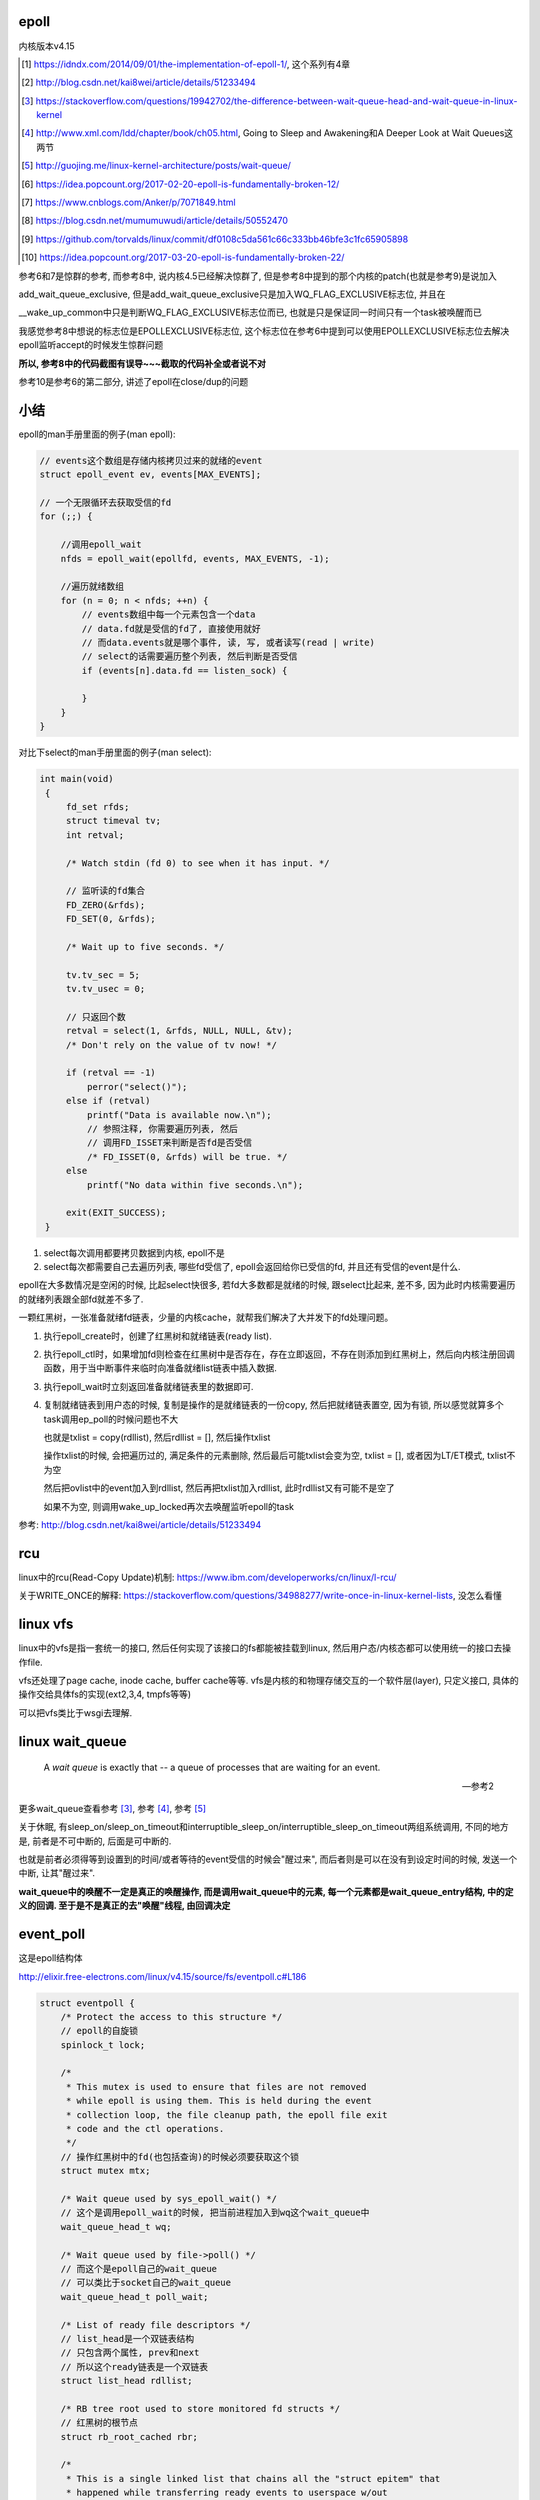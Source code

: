 epoll
=========

内核版本v4.15

.. [1] https://idndx.com/2014/09/01/the-implementation-of-epoll-1/, 这个系列有4章

.. [2] http://blog.csdn.net/kai8wei/article/details/51233494

.. [3] https://stackoverflow.com/questions/19942702/the-difference-between-wait-queue-head-and-wait-queue-in-linux-kernel

.. [4]  http://www.xml.com/ldd/chapter/book/ch05.html, Going to Sleep and Awakening和A Deeper Look at Wait Queues这两节

.. [5] http://guojing.me/linux-kernel-architecture/posts/wait-queue/

.. [6] https://idea.popcount.org/2017-02-20-epoll-is-fundamentally-broken-12/

.. [7] https://www.cnblogs.com/Anker/p/7071849.html

.. [8] https://blog.csdn.net/mumumuwudi/article/details/50552470

.. [9] https://github.com/torvalds/linux/commit/df0108c5da561c66c333bb46bfe3c1fc65905898

.. [10] https://idea.popcount.org/2017-03-20-epoll-is-fundamentally-broken-22/

参考6和7是惊群的参考, 而参考8中, 说内核4.5已经解决惊群了, 但是参考8中提到的那个内核的patch(也就是参考9)是说加入

add_wait_queue_exclusive, 但是add_wait_queue_exclusive只是加入WQ_FLAG_EXCLUSIVE标志位, 并且在

__wake_up_common中只是判断WQ_FLAG_EXCLUSIVE标志位而已, 也就是只是保证同一时间只有一个task被唤醒而已

我感觉参考8中想说的标志位是EPOLLEXCLUSIVE标志位, 这个标志位在参考6中提到可以使用EPOLLEXCLUSIVE标志位去解决epoll监听accept的时候发生惊群问题

**所以, 参考8中的代码截图有误导~~~截取的代码补全或者说不对**

参考10是参考6的第二部分, 讲述了epoll在close/dup的问题



小结
======

epoll的man手册里面的例子(man epoll):

.. code-block:: c

    // events这个数组是存储内核拷贝过来的就绪的event
    struct epoll_event ev, events[MAX_EVENTS];

    // 一个无限循环去获取受信的fd
    for (;;) {

        //调用epoll_wait
        nfds = epoll_wait(epollfd, events, MAX_EVENTS, -1);

        //遍历就绪数组
        for (n = 0; n < nfds; ++n) {
            // events数组中每一个元素包含一个data
            // data.fd就是受信的fd了, 直接使用就好
            // 而data.events就是哪个事件, 读, 写, 或者读写(read | write)
            // select的话需要遍历整个列表, 然后判断是否受信
            if (events[n].data.fd == listen_sock) {
                
            }
        }
    }

对比下select的man手册里面的例子(man select):

.. code-block:: c

      int main(void)
       {
           fd_set rfds;
           struct timeval tv;
           int retval;

           /* Watch stdin (fd 0) to see when it has input. */

           // 监听读的fd集合
           FD_ZERO(&rfds);
           FD_SET(0, &rfds);

           /* Wait up to five seconds. */

           tv.tv_sec = 5;
           tv.tv_usec = 0;

           // 只返回个数
           retval = select(1, &rfds, NULL, NULL, &tv);
           /* Don't rely on the value of tv now! */

           if (retval == -1)
               perror("select()");
           else if (retval)
               printf("Data is available now.\n");
               // 参照注释, 你需要遍历列表, 然后
               // 调用FD_ISSET来判断是否fd是否受信
               /* FD_ISSET(0, &rfds) will be true. */
           else
               printf("No data within five seconds.\n");

           exit(EXIT_SUCCESS);
       }


1. select每次调用都要拷贝数据到内核, epoll不是

2. select每次都需要自己去遍历列表, 哪些fd受信了, epoll会返回给你已受信的fd, 并且还有受信的event是什么.


epoll在大多数情况是空闲的时候, 比起select快很多, 若fd大多数都是就绪的时候, 跟select比起来, 差不多, 因为此时内核需要遍历的就绪列表跟全部fd就差不多了.

一颗红黑树，一张准备就绪fd链表，少量的内核cache，就帮我们解决了大并发下的fd处理问题。

1. 执行epoll_create时，创建了红黑树和就绪链表(ready list).

2. 执行epoll_ctl时，如果增加fd则检查在红黑树中是否存在，存在立即返回，不存在则添加到红黑树上，然后向内核注册回调函数，用于当中断事件来临时向准备就绪list链表中插入数据.

3. 执行epoll_wait时立刻返回准备就绪链表里的数据即可.

4. 复制就绪链表到用户态的时候, 复制是操作的是就绪链表的一份copy, 然后把就绪链表置空, 因为有锁, 所以感觉就算多个task调用ep_poll的时候问题也不大

   也就是txlist = copy(rdllist), 然后rdllist = [], 然后操作txlist

   操作txlist的时候, 会把遍历过的, 满足条件的元素删除, 然后最后可能txlist会变为空, txlist = [], 或者因为LT/ET模式, txlist不为空

   然后把ovlist中的event加入到rdllist, 然后再把txlist加入rdllist, 此时rdllist又有可能不是空了

   如果不为空, 则调用wake_up_locked再次去唤醒监听epoll的task

参考: http://blog.csdn.net/kai8wei/article/details/51233494

rcu
=====

linux中的rcu(Read-Copy Update)机制: https://www.ibm.com/developerworks/cn/linux/l-rcu/

关于WRITE_ONCE的解释: https://stackoverflow.com/questions/34988277/write-once-in-linux-kernel-lists, 没怎么看懂

linux vfs
============

linux中的vfs是指一套统一的接口, 然后任何实现了该接口的fs都能被挂载到linux, 然后用户态/内核态都可以使用统一的接口去操作file.

vfs还处理了page cache, inode cache, buffer cache等等. vfs是内核的和物理存储交互的一个软件层(layer), 只定义接口, 具体的操作交给具体fs的实现(ext2,3,4, tmpfs等等)

可以把vfs类比于wsgi去理解.



linux wait_queue
====================

  A *wait queue* is exactly that -- a queue of processes that are waiting for an event.
  
  --- 参考2

更多wait_queue查看参考 [3]_, 参考 [4]_, 参考 [5]_

关于休眠, 有sleep_on/sleep_on_timeout和interruptible_sleep_on/interruptible_sleep_on_timeout两组系统调用, 不同的地方是, 前者是不可中断的, 后面是可中断的.

也就是前者必须得等到设置到的时间/或者等待的event受信的时候会"醒过来", 而后者则是可以在没有到设定时间的时候, 发送一个中断, 让其"醒过来".

**wait_queue中的唤醒不一定是真正的唤醒操作, 而是调用wait_queue中的元素, 每一个元素都是wait_queue_entry结构, 中的定义的回调. 至于是不是真正的去"唤醒"线程, 由回调决定**


event_poll
==============

这是epoll结构体

http://elixir.free-electrons.com/linux/v4.15/source/fs/eventpoll.c#L186


.. code-block:: c

    struct eventpoll {
    	/* Protect the access to this structure */
        // epoll的自旋锁
    	spinlock_t lock;
    
    	/*
    	 * This mutex is used to ensure that files are not removed
    	 * while epoll is using them. This is held during the event
    	 * collection loop, the file cleanup path, the epoll file exit
    	 * code and the ctl operations.
    	 */
        // 操作红黑树中的fd(也包括查询)的时候必须要获取这个锁
    	struct mutex mtx;
    
    	/* Wait queue used by sys_epoll_wait() */
        // 这个是调用epoll_wait的时候, 把当前进程加入到wq这个wait_queue中
    	wait_queue_head_t wq;
    
    	/* Wait queue used by file->poll() */
        // 而这个是epoll自己的wait_queue
        // 可以类比于socket自己的wait_queue
    	wait_queue_head_t poll_wait;
    
    	/* List of ready file descriptors */
        // list_head是一个双链表结构
        // 只包含两个属性, prev和next
        // 所以这个ready链表是一个双链表
    	struct list_head rdllist;
    
    	/* RB tree root used to store monitored fd structs */
        // 红黑树的根节点
    	struct rb_root_cached rbr;
    
    	/*
    	 * This is a single linked list that chains all the "struct epitem" that
    	 * happened while transferring ready events to userspace w/out
    	 * holding ->lock.
    	 */
    	struct epitem *ovflist;
    
    	/* wakeup_source used when ep_scan_ready_list is running */
    	struct wakeup_source *ws;
    
    	/* The user that created the eventpoll descriptor */
        // 当前用户的信息结构
        // 其中包含了一个epoll_watches属性, user->epoll_watches, 表示当前用户
        // 监听了几个fd, 可以设置一个最大监听数
        // 每次add一个fd到epoll中, 那么这个个数就加1
    	struct user_struct *user;
    
        // epoll对应的file结构
        // 很多时候是通过file的fd获得file, 继而获取epoll
        // fd->file->epoll
    	struct file *file;
    
    	/* used to optimize loop detection check */
    	int visited;
    	struct list_head visited_list_link;
    
    #ifdef CONFIG_NET_RX_BUSY_POLL
    	/* used to track busy poll napi_id */
    	unsigned int napi_id;
    #endif
    };

有两个wait_queue_head_t, wq和poll_wait

1. wq是调用epoll_poll的是, 把当前进程放入wq中, 一旦有event受信, 则唤醒wq中的进程.

2. poll_wait, 根据注释, 就是epoll自己的poll实现使用的wait_queue, 因为epoll也实现了poll操作, 所以是支持poll行为的. 可类比于socket的wait_queue, 具体下面有解释

有两个就绪链表, rdllist和ovflist

1. rdlist是把epoll把受信的event发送给用户态的时候, 遍历的已受信的链表

2. 而ovflist则是为了无锁复制

   如果现在epoll正在发送event到用户态, 此时则正在受信的时间暂时放在ovflist中, 当epoll处理完rdllist的时候, 会把ovflist的event加入到rdllist中.

   也就是ovflist是为了不影响正在处理的rdllist, 暂时存放受信event的地方. 主要是发送event到用户态的时候是无锁状态(不会拿epoll中的lock这个自旋锁), 所以为了避免"污染"rdllist, 又没有拿锁, 则只能

   用一个临时链表来解决. 无锁是为了效率.

ovflist参考: http://blog.csdn.net/mercy_pm/article/details/51381216, https://idndx.com/2015/07/08/the-implementation-of-epoll-4/


epitem
========

https://elixir.bootlin.com/linux/v4.15/source/fs/eventpoll.c#L142

.. code-block:: c

    struct epitem {

        // 这里保存了对应的红黑树节点
    	union {
    		/* RB tree node links this structure to the eventpoll RB tree */
    		struct rb_node rbn;
    		/* Used to free the struct epitem */
    		struct rcu_head rcu;
    	};
    
    	/* List header used to link this structure to the eventpoll ready list */
    	struct list_head rdllink;
    
    	/*
    	 * Works together "struct eventpoll"->ovflist in keeping the
    	 * single linked chain of items.
    	 */
    	struct epitem *next;
    
    	/* The file descriptor information this item refers to */
    	struct epoll_filefd ffd;
    
    	/* Number of active wait queue attached to poll operations */
    	int nwait;
    
    	/* List containing poll wait queues */
    	struct list_head pwqlist;
    
    	/* The "container" of this item */
    	struct eventpoll *ep;
    
    	/*. List header used to link this item to the "struct file" items list */
    	struct list_head fllink;
    
    	/* wakeup_source used when EPOLLWAKEUP is set */
    	struct wakeup_source __rcu *ws;
    
    	/* The structure that describe the interested events and the source fd */
    	struct epoll_event event;
    };

1. 保存红黑树节点的作用是: 查询红黑树的时候, 可以通过已知的红黑树节点的地址通过计算内存其在epitem中的地址偏移量, 反过来得到epitem的地址(参考ep_find)

2. ffd是epitem对应的fd的结构, ffd保存了fd和file两个结构, 红黑树查找的时候, 就是比对ffd, 也即是比对file和fd来确定对应的fd是否存在于红黑树

3. rdlllink是一旦epitem受信了, 那么会把rdllink加入到epoll中的rdllist的尾部

4. pwq结构是和eppoll_entry有关, 看后面

epoll_create1
===============

新建一个epoll结构体, 然后用一个fd指向epoll结构体, 然后返回这个fd.

http://elixir.free-electrons.com/linux/v4.15/source/fs/eventpoll.c#L1936

.. code-block:: c

    /*
     * Open an eventpoll file descriptor.
     */
    SYSCALL_DEFINE1(epoll_create1, int, flags)
    {
    	int error, fd;
        // epoll结构体
    	struct eventpoll *ep = NULL;
    	struct file *file;
    
    	/* Check the EPOLL_* constant for consistency.  */
    	BUILD_BUG_ON(EPOLL_CLOEXEC != O_CLOEXEC);
    
    	if (flags & ~EPOLL_CLOEXEC)
    		return -EINVAL;
    	/*
    	 * Create the internal data structure ("struct eventpoll").
    	 */
    	error = ep_alloc(&ep);
    	if (error < 0)
    		return error;
    	/*
    	 * Creates all the items needed to setup an eventpoll file. That is,
    	 * a file structure and a free file descriptor.
    	 */
        // 新建一个fd
    	fd = get_unused_fd_flags(O_RDWR | (flags & O_CLOEXEC));
    	if (fd < 0) {
    		error = fd;
    		goto out_free_ep;
    	}
        // 绑定ep到file->private_data
    	file = anon_inode_getfile("[eventpoll]", &eventpoll_fops, ep,
    				 O_RDWR | (flags & O_CLOEXEC));
    	if (IS_ERR(file)) {
    		error = PTR_ERR(file);
    		goto out_free_fd;
    	}
        // 然后ep的file指向file
        // 这样ep和其file就互相指向了, 通过其中一个都能获取另一个
    	ep->file = file;

        // 绑定fd和file的关系
        // 让fd指向file
    	fd_install(fd, file);
    	return fd;
    
    out_free_fd:
    	put_unused_fd(fd);
    out_free_ep:
    	ep_free(ep);
    	return error;
    }

event_poll_fops
======================

event_poll_fops是一套ep定义的file操作接口, 其实就是原生的文件操作接口

file_operations包含的就是vfs的标准接口的集合

http://elixir.free-electrons.com/linux/v4.15/source/include/linux/fs.h#L1692

.. code-block:: c

    // 定义了read, write等文件操作接口
    struct file_operations {
    	struct module *owner;
    	loff_t (*llseek) (struct file *, loff_t, int);
    	ssize_t (*read) (struct file *, char __user *, size_t, loff_t *);
    	ssize_t (*write) (struct file *, const char __user *, size_t, loff_t *);

        // 这里是poll接口
        unsigned int (*poll) (struct file *, struct poll_table_struct *);
        // 这里省略了其他接口
    }

    // 说明event_poll_fops也是一般性的文件操作接口
    // 也是一个file_operations结构体
    // http://elixir.free-electrons.com/linux/v4.15/source/fs/eventpoll.c#L315
    static const struct file_operations eventpoll_fops;


    // 然后eventpoll_fops后面又修改了一下属性
    // http://elixir.free-electrons.com/linux/v4.15/source/fs/eventpoll.c#L964
    static const struct file_operations eventpoll_fops = {
    #ifdef CONFIG_PROC_FS
    	.show_fdinfo	= ep_show_fdinfo,
    #endif
        // 直接覆盖了下面三个函数
    	.release	= ep_eventpoll_release,
    	.poll		= ep_eventpoll_poll,
    	.llseek		= noop_llseek,
    };

所以epoll本身也是一个支持poll的文件, 其poll函数是ep_eventpoll_poll.

anon_inode_getfile
======================

anon_inode_getfile就是生成一个file结构, 然后把file->private_data指向event_poll(第三个传参)

下面是anon_inode_getfile的关于private_data的代码

.. code-block:: c

    struct file *anon_inode_getfile(const char *name,
    				const struct file_operations *fops,
    				void *priv, int flags)
    {
    
        // 这里有一些分配inode等工作, 先省略掉
    
        // 分配一个file结构
        // 包含了传入的接口结构体
    	file = alloc_file(&path, OPEN_FMODE(flags), fops);
    	if (IS_ERR(file))
    		goto err_dput;
    	file->f_mapping = anon_inode_inode->i_mapping;
    
    	file->f_flags = flags & (O_ACCMODE | O_NONBLOCK);
            // 这里绑定private_data到传入的priv参数
            // epoll_create1中就是event_poll对象
    	file->private_data = priv;
    
    	return file;
    }


所以关系就是
===============

.. code-block:: python

    ''' 

                                        fd
                                         
                              fd指向file |
                                         |    +-->其他
                                              |
                +--->file -----------> file --+-->private_data
                |                                     
                |                                     |
    event_poll--+-->其他                              |
                                                      |
       |                                              |
       +<--file的private_data指向ep-------------------+      
    
    '''

由于event_poll和file都各自有指向对方, 所以从其中一个都能获取另外一个



epoll_ctl
============

epoll_ctl是对fd进行插入, 删除已经修改的接口.

如果是插入操作, 那么插入的fd对应的file必须支持poll操作.

http://elixir.free-electrons.com/linux/v4.15/source/fs/eventpoll.c#L1992

.. code-block:: c

    // 传参的顺序是: epoll对应的fd, 操作码, 操作的fd, 操作的fd对应的epoll_event对象
    SYSCALL_DEFINE4(epoll_ctl, int, epfd, int, op, int, fd,
    		struct epoll_event __user *, event)
    {
    	int error;
    	int full_check = 0;
    	struct fd f, tf;
    	struct eventpoll *ep;
    	struct epitem *epi;
    	struct epoll_event epds;
    	struct eventpoll *tep = NULL;
    
    	error = -EFAULT;
        // 注意, 这里会把用户态的epoll_event复制到epds中, 是一个epoll_event结构
        // ep_op_has_event操作是判断op是否是删除操作, 不是的话复制
    	if (ep_op_has_event(op) &&
    	    copy_from_user(&epds, event, sizeof(struct epoll_event)))
    		goto error_return;
    
    	error = -EBADF;
        // 获取epoll对应的fd对应的file
    	f = fdget(epfd);
    	if (!f.file)
    		goto error_return;
    
    	/* Get the "struct file *" for the target file */
        // 用户指定的fd对应的file
    	tf = fdget(fd);
    	if (!tf.file)
    		goto error_fput;
    
    	/* The target file descriptor must support poll */
        // 如果要操作的fd对应的file不支持poll操作, 报错
    	error = -EPERM;
    	if (!tf.file->f_op->poll)
    		goto error_tgt_fput;
    
    	/* Check if EPOLLWAKEUP is allowed */
        // 这里op如果不是删除操作, 那么epoll_event加入wake的flag
    	if (ep_op_has_event(op))
    		ep_take_care_of_epollwakeup(&epds);
    
        /*
        * We have to check that the file structure underneath the file descriptor
        * the user passed to us _is_ an eventpoll file. And also we do not permit
        * adding an epoll file descriptor inside itself.
        */
        // 这里是判断
        // 1. 操作的fd不能是epoll本身
        // 2. is_file_epoll是检查是否file的接口和event_poll_fops一样
        // 所以就是检查fd对应是否也是epoll本身
        error = -EINVAL;
        if (f.file == tf.file || !is_file_epoll(f.file))
        	goto error_tgt_fput;
            
        /*
         * epoll adds to the wakeup queue at EPOLL_CTL_ADD time only,
         * so EPOLLEXCLUSIVE is not allowed for a EPOLL_CTL_MOD operation.
         * Also, we do not currently supported nested exclusive wakeups.
         */
        // 第一个判断是op是否不是删除操作, 第二个判断是用户是否加入了EPOLLEXCLUSIVE标志
        // 这里的操作就是modify不能使用EPOLLEXCLUSIVE标志
        // 并且add操作不支持嵌套的exclusive唤醒
        if (ep_op_has_event(op) && (epds.events & EPOLLEXCLUSIVE)) {
        	if (op == EPOLL_CTL_MOD)
        		goto error_tgt_fput;
        	if (op == EPOLL_CTL_ADD && (is_file_epoll(tf.file) ||
        			(epds.events & ~EPOLLEXCLUSIVE_OK_BITS)))
        		goto error_tgt_fput;
        }

    
    	/*
    	 * At this point it is safe to assume that the "private_data" contains
    	 * our own data structure.
    	 */
        // 通过file获取到了epoll对象
    	ep = f.file->private_data;
    
        // 下面是针对add操作的一个判断操作, 没看懂, 先省略吧
    
    	/*
    	 * Try to lookup the file inside our RB tree, Since we grabbed "mtx"
    	 * above, we can be sure to be able to use the item looked up by
    	 * ep_find() till we release the mutex.
    	 */
        // 从红黑树中查找fd
    	epi = ep_find(ep, tf.file, fd);
    
    	error = -EINVAL;
    	switch (op) {
    	case EPOLL_CTL_ADD:
                // 如果epitem不存在红黑树中, 调用insert
    		if (!epi) {
    			epds.events |= POLLERR | POLLHUP;
    			error = ep_insert(ep, &epds, tf.file, fd, full_check);
    		} else
                // 否则报已存在错误
    			error = -EEXIST;
    		if (full_check)
    			clear_tfile_check_list();
    		break;
               // 下面是删除和修改的操作, 先省略
    	}
        // 省略下面的错误处理
    }

1. 检查操作码.

2. 如果不是删除操作, 那么把用户态的 **epoll_event** 拷贝到内核态.

3. 检查操作的fd是否有效, 有效则调用ep_find去查找epoll中红黑树是否包含该fd.

4. 调用插入等操作函数.

fd有效条件包括:

1. 不能是epoll本身, 也就是不能把epoll加入到自己中, 强调自己是因为epoll对应的fd也可以加入到其他epoll中, 因为

   epoll对应的fd也继承了event_poll_fops这些操作.

2. fd对应的file一定实现有poll操作.

ep_op_has_event
=================

这个是判断op的操作是否是删除, 不是删除操作就需要把user传入的epoll_event结构复制到内核态

http://elixir.free-electrons.com/linux/v4.15/source/fs/eventpoll.c#L362


.. code-block:: c

    // 看注释吧
    /* Tells if the epoll_ctl(2) operation needs an event copy from userspace */
    static inline int ep_op_has_event(int op)
    {
    	return op != EPOLL_CTL_DEL;
    }


ep_find
==========

从epoll中的红黑树中找到是否有传入的fd

http://elixir.free-electrons.com/linux/v4.15/source/fs/eventpoll.c#L1041

.. code-block:: c

    /*
     * Search the file inside the eventpoll tree. The RB tree operations
     * are protected by the "mtx" mutex, and ep_find() must be called with
     * "mtx" held.
     */
    // 注释说, 操作红黑树的时候必须获取epoll中的mtx这个锁, 这是一个互斥锁
    static struct epitem *ep_find(struct eventpoll *ep, struct file *file, int fd)
    {
    	int kcmp;
    	struct rb_node *rbp;
    	struct epitem *epi, *epir = NULL;
    	struct epoll_filefd ffd;
    
    	ep_set_ffd(&ffd, file, fd);

        // 这个循环就是查找红黑树
        // rb_right和rb_left就是红黑树的子节点
    	for (rbp = ep->rbr.rb_root.rb_node; rbp; ) {
                // 这一句是从红黑树的节点中
                // 获取对应的epitem结构
                // 因为epitem结构中第一个属性就是rbn
                // 这里直接可以返回epitem的地址
    		epi = rb_entry(rbp, struct epitem, rbn);

                // 比较epitem的是比较epitem->ffd
    		kcmp = ep_cmp_ffd(&ffd, &epi->ffd);
    		if (kcmp > 0)
    			rbp = rbp->rb_right;
    		else if (kcmp < 0)
    			rbp = rbp->rb_left;
    		else {
                        // 找到了!!!
    			epir = epi;
    			break;
    		}
    	}
    
    	return epir;
    }


红黑树
===========

epoll中存放fd的结构是ep_item, 红黑树使得fd的查找最坏也能打到O(logN)

比较的时候需用组织成ffd结构, 然后通过ffd生成一个epitem结构(这里其实就是把ffd设置到epitem中, 当然还包括其他信息), 然后再比较epitem中的ffd.

其实ffd里面就包含两个属性, 一个file, 一个fd

rbp获取epitem
==================

由于epitem中保存了对应的rbp, 所以可以通过rbp获取对应的epitem:

.. code-block:: c

    epi = rb_entry(rbp, struct epitem, rbn);

    // rb_entry的定义: http://elixir.free-electrons.com/linux/v4.15/source/include/linux/rbtree.h#L66

    #define  rb_entry(ptr, type, member) container_of(ptr, type, member)
   
rb_entry最终调用到的时候container_of, 这个宏的意思是通过计算内存地址的偏移量, 可以通过属性得到整个结构体的地址.

比如epitem是包含了rbn属性的, 所以知道了rbn的地址, 可以计算rbn在整个结构体的偏移量, 得到epitem的地址.

container_of的参考: https://stackoverflow.com/questions/15832301/understanding-container-of-macro-in-the-linux-kernel


比较过程
============

epitem比较的时候是比较其中的ffd保存的file和fd

.. code-block:: c

   // 设置ffd, ffd->file, ffd.fd
   ep_set_ffd(&ffd, file, fd);

   // 红黑树的节点转成epitem结构
   epi = rb_entry(rbp, struct epitem, rbn);

   // 比较ffd和epitem的ffd
   kcmp = ep_cmp_ffd(&ffd, &epi->ffd);


ffd比较的时候先比较file, 再比较fd:

.. code-block:: c

    /* Compare RB tree keys */
    static inline int ep_cmp_ffd(struct epoll_filefd *p1,
    			     struct epoll_filefd *p2)
    {
    	return (p1->file > p2->file ? +1:
    	        (p1->file < p2->file ? -1 : p1->fd - p2->fd));
    }

也就是如果p1->file > p2->file, 那么返回+1, 反正进入到p1->file < p2->file的比较, 如果为真, 那么返回-1, 否则返回fd相减, fd相减也相当于比较了.

一开始是先比较文件地址, 文件地址比较高比较大, 如果文件地址一样, 但是有可能fd不一样, 比如使用dup操作, 是得两个fd指向同一个文件, 所以先比较

文件, 然后比较fd大小. 参考自: https://idndx.com/2014/09/01/the-implementation-of-epoll-1/



ep_insert
==========

http://elixir.free-electrons.com/linux/v4.15/source/fs/eventpoll.c#L1412

如果搜索不到fd, 那么执行插入操作 



.. code-block:: c

    static int ep_insert(struct eventpoll *ep, struct epoll_event *event,
    		     struct file *tfile, int fd, int full_check)
    {
    	int error, revents, pwake = 0;
    	unsigned long flags;
    	long user_watches;
    	struct epitem *epi;
    	struct ep_pqueue epq;
    
        // 这里检查用户当前的watch数量
        // 如果设置了最大watch数量, 超过限制数量则报错
        // 后面会把该user_watches加1的
    	user_watches = atomic_long_read(&ep->user->epoll_watches);
    	if (unlikely(user_watches >= max_user_watches))
    		return -ENOSPC;

        // 分配一个epitem的结构
    	if (!(epi = kmem_cache_alloc(epi_cache, GFP_KERNEL)))
    		return -ENOMEM;
    
        // 下面各种双链表的初始化
        // 过程就是双链表的头next和prev都指向自己了
    	/* Item initialization follow here ... */
    	INIT_LIST_HEAD(&epi->rdllink);
    	INIT_LIST_HEAD(&epi->fllink);
    	INIT_LIST_HEAD(&epi->pwqlist);
        // epitem保存下对应的epoll结构
    	epi->ep = ep;
        // 设置epitem的ffd属性, 作为红黑树遍历的时候的比对属性
    	ep_set_ffd(&epi->ffd, tfile, fd);
        // 这个epitem是要监听的是什么事件
        epi->event = *event;

    	epi->nwait = 0;
    	epi->next = EP_UNACTIVE_PTR;
    	if (epi->event.events & EPOLLWAKEUP) {
    		error = ep_create_wakeup_source(epi);
    		if (error)
    			goto error_create_wakeup_source;
    	} else {
    		RCU_INIT_POINTER(epi->ws, NULL);
    	}
    
        // 下面是初始化ep_pqueue这个结构
    	/* Initialize the poll table using the queue callback */
    	epq.epi = epi;
    	init_poll_funcptr(&epq.pt, ep_ptable_queue_proc);
    
    	/*
    	 * Attach the item to the poll hooks and get current event bits.
    	 * We can safely use the file* here because its usage count has
    	 * been increased by the caller of this function. Note that after
    	 * this operation completes, the poll callback can start hitting
    	 * the new item.
    	 */
        // ep_item的作用下面说
    	revents = ep_item_poll(epi, &epq.pt, 1);
    
    	/*
    	 * We have to check if something went wrong during the poll wait queue
    	 * install process. Namely an allocation for a wait queue failed due
    	 * high memory pressure.
    	 */
    	error = -ENOMEM;
    	if (epi->nwait < 0)
    		goto error_unregister;
    
    	/* Add the current item to the list of active epoll hook for this file */
    	spin_lock(&tfile->f_lock);
    	list_add_tail_rcu(&epi->fllink, &tfile->f_ep_links);
    	spin_unlock(&tfile->f_lock);
    
    	/*
    	 * Add the current item to the RB tree. All RB tree operations are
    	 * protected by "mtx", and ep_insert() is called with "mtx" held.
    	 */
        // 插入红黑树
    	ep_rbtree_insert(ep, epi);
    
    	/* now check if we've created too many backpaths */
    	error = -EINVAL;
    	if (full_check && reverse_path_check())
    		goto error_remove_epi;
    
    	/* We have to drop the new item inside our item list to keep track of it */
    	spin_lock_irqsave(&ep->lock, flags);
    
    	/* record NAPI ID of new item if present */
    	ep_set_busy_poll_napi_id(epi);
    
        // 之前的ep_item_poll是直接调用了epi对应的file的poll函数
        // 返回的revents大于0, 说明该event受信了, 直接把fd添加到epoll的就绪链表中
    	/* If the file is already "ready" we drop it inside the ready list */
    	if ((revents & event->events) && !ep_is_linked(&epi->rdllink)) {

                // 把epi加入到epoll结构的rdllink的最后
    		list_add_tail(&epi->rdllink, &ep->rdllist);
    		ep_pm_stay_awake(epi);
    
    		/* Notify waiting tasks that events are available */
    		if (waitqueue_active(&ep->wq))
                        // 唤醒wq中休眠的进程
    			wake_up_locked(&ep->wq);
    		if (waitqueue_active(&ep->poll_wait))
    			pwake++;
    	}
    
    	spin_unlock_irqrestore(&ep->lock, flags);
    
    	atomic_long_inc(&ep->user->epoll_watches);
    
    	/* We have to call this outside the lock */
    	if (pwake)
    		ep_poll_safewake(&ep->poll_wait);
    
    	return 0;
    
        // 下面是错误处理, 忽略掉
    
    	return error;
    }

所以, ep_insert就是设置各种回调, 然后插入红黑树的过程, 最后去判断下就绪链表是否有值, 有值的话就去唤醒wq中的进程


init_poll_funcptr
====================

这个函数是设置poll_table结构中的回调函数, 然后把其_key属性设置为所有事件.

https://elixir.bootlin.com/linux/v4.15/source/include/linux/poll.h#L70


.. code-block:: c

    static inline void init_poll_funcptr(poll_table *pt, poll_queue_proc qproc)
    {
    	pt->_qproc = qproc;
    	pt->_key   = ~0UL; /* all events enabled */
    }

由于~0=-1, 然后-1的补码是11111...111, 所以是接收所有的event.

-1的原码是10000...001, 其反码是原码符号位不变, 其他1变0, 0变1, 所以是1111...1110, 然后补码是反码加1, 所以是11111...1111

所以, epoll_insert中

.. code-block:: c

   epq.epi = epi;
   init_poll_funcptr(&epq.pt, ep_ptable_queue_proc);


就是把epq中的poll_table的回调设置为ep_ptable_queue_proc


.. code-block:: python

    '''
    
    epq(ep_pqueue) --+---> poll_table -+--->_qproc=ep_ptable_queue_proc
                     |                 |
                     |                 +--->_key=1111...1111
                     |
                     +--->epi(赋值为对应的epitem)
    
    '''


ep_item_poll
================

这里其实是主要作用是, 调用传入的epi对应的file的poll实现.

比如, 如果epi对应的是一个socket, 那么这里基本上就是调用socket的file的poll实现了

https://elixir.bootlin.com/linux/v4.15/source/fs/eventpoll.c#L877

.. code-block:: c

    static unsigned int ep_item_poll(struct epitem *epi, poll_table *pt, int depth)
    {
    	struct eventpoll *ep;
    	bool locked;
    
        // poll_table中的_key, 也就是-1
    	pt->_key = epi->event.events;

        // 如果epi对应的file不是epoll, 则直接调用poll实现
        // 一般都是走这个if的return代码了
    	if (!is_file_epoll(epi->ffd.file))
    		return epi->ffd.file->f_op->poll(epi->ffd.file, pt) &
    		       epi->event.events;
    
        // 获得epoll结构
    	ep = epi->ffd.file->private_data;
        // 调用poll_wait
    	poll_wait(epi->ffd.file, &ep->poll_wait, pt);
    	locked = pt && (pt->_qproc == ep_ptable_queue_proc);
    
        // 调用ep_scan_ready_list
    	return ep_scan_ready_list(epi->ffd.file->private_data,
    				  ep_read_events_proc, &depth, depth,
    				  locked) & epi->event.events;
    }

**注意的是: 如果对应epi的file不是eventpoll结构, 则直接调用其file的poll实现然后返回**, 比如epi对应的file是socket的话, 那么就直接调用poll实现了.

**is_file_epoll** 这个函数是判断: f->f_op == &eventpoll_fops的, 所以, 比如socket, 那么必然不相等, 所以, 比如是调用if中的return语句, 也就是调用file对应的poll操作.

socket的poll参考 `这里 <https://github.com/allenling/LingsKeep/tree/master/linux_kernel/socket.rst>`_

所以, 大部分情况下, 都不会走到poll_wait中的.

**那么, 什么时候会调用后面的poll_wait呢?** 暂时不知道, 看代码就是只有epi的file是一个epoll的时候才会走后面, 也就是epoll监听的fd对应的也是一个epoll才行


poll_wait
===========

不管是谁的poll调用, 最后是会走到poll_wait这个函数的, 比如tcp_poll这个tcp socket的poll实现.

.. code-block:: c

    // https://elixir.bootlin.com/linux/v4.15/source/net/ipv4/tcp.c#L496
    unsigned int tcp_poll(struct file *file, struct socket *sock, poll_table *wait)
    {
    	unsigned int mask;
    	struct sock *sk = sock->sk;
    	const struct tcp_sock *tp = tcp_sk(sk);
    	int state;
    
    	sock_rps_record_flow(sk);
    
    	sock_poll_wait(file, sk_sleep(sk), wait);
            // 省略代码
    }

    // 而sk_sleep是获取sock结构(不是socket结构)的wait_queue结构
    // https://elixir.bootlin.com/linux/v4.15/source/include/net/sock.h#L1692
    static inline wait_queue_head_t *sk_sleep(struct sock *sk)
    {
    	BUILD_BUG_ON(offsetof(struct socket_wq, wait) != 0);
        // 这里的wait是sock的wait_queue
    	return &rcu_dereference_raw(sk->sk_wq)->wait;
    }

    // https://elixir.bootlin.com/linux/v4.15/source/include/net/sock.h#L2000
    static inline void sock_poll_wait(struct file *filp,
    		wait_queue_head_t *wait_address, poll_table *p)
    {
    	if (!poll_does_not_wait(p) && wait_address) {
                // ---------------又回到了poll_wait这个函数
    		poll_wait(filp, wait_address, p);
    		/* We need to be sure we are in sync with the
    		 * socket flags modification.
    		 *
    		 * This memory barrier is paired in the wq_has_sleeper.
    		 */
    		smp_mb();
    	}
    }


而poll_wait则是一个linux中poll实现的通用接口, 实际上就是调用传入的poll_table中的设置回调函数

https://elixir.bootlin.com/linux/v4.15/source/include/linux/poll.h#L43

.. code-block:: c

    static inline void poll_wait(struct file * filp, wait_queue_head_t * wait_address, poll_table *p)
    {
    	if (p && p->_qproc && wait_address)
    		p->_qproc(filp, wait_address, p);
    }

对于epoll, p->_qproc就是ep_ptable_queue_proc这个函数


ep_ptable_queue_proc
======================

这里初始化wait_queue_entry, 包括wait_queue_entry中的回调(func属性).

把wait_queue_entry加入到 **对应的file自己的wait_queue中**, 所以一旦file受信, 那么对每一个wait_queue_entry, 调用其func回调函数.

https://elixir.bootlin.com/linux/v4.15/source/fs/eventpoll.c#L1231

.. code-block:: c

    static void ep_ptable_queue_proc(struct file *file, wait_queue_head_t *whead,
    				 poll_table *pt)
    {
        // 获取epitem
    	struct epitem *epi = ep_item_from_epqueue(pt);
    	struct eppoll_entry *pwq;
    
    	if (epi->nwait >= 0 && (pwq = kmem_cache_alloc(pwq_cache, GFP_KERNEL))) {
                // ------------初始化eppoll_entry中wait这个wait_queue_entry的回调
    		init_waitqueue_func_entry(&pwq->wait, ep_poll_callback);
    		pwq->whead = whead;
    		pwq->base = epi;
                // ----------下面是把pwq中的wait_queue_entry加入到epoll结构的wait_queue列表中
    		if (epi->event.events & EPOLLEXCLUSIVE)
    			add_wait_queue_exclusive(whead, &pwq->wait);
    		else
    			add_wait_queue(whead, &pwq->wait);
                // 把pwq的llink加入到epi的pwqlist这个链表中
    		list_add_tail(&pwq->llink, &epi->pwqlist);
    		epi->nwait++;
    	} else {
    		/* We have to signal that an error occurred */
    		epi->nwait = -1;
    	}
    }

具体例子来说, 如果调用的是tcp socket的poll, 那么传入的whead就是sock结构(不是socket结构)的socket_wq属性中的wait属性, 其中wait是一个wait_queue

.. code-block:: python

    '''
                                    whead
                                    
                                    |whead是下面的wait
                                    |
    
           sock -+-->socket_wq +--->wait(wait_queue)
    
    '''

init_waitqueue_func_entry是把ep_poll_callback设置为pwq的wait的回调函数, pwq->wait是一个wait_queue_entry结构 

https://elixir.bootlin.com/linux/v4.15/source/include/linux/wait.h#L87

.. code-block:: c


    static inline void
    init_waitqueue_func_entry(struct wait_queue_entry *wq_entry, wait_queue_func_t func)
    {
    	wq_entry->flags		= 0;
    	wq_entry->private	= NULL;
        // 这里就是ep_poll_callback
    	wq_entry->func		= func;
    }

关于EPOLLEXCLUSIVE, 这个配置是解决epoll惊群问题的:

.. code-block:: c

    // https://elixir.bootlin.com/linux/v4.15/source/include/uapi/linux/eventpoll.h#L44
    #define EPOLLEXCLUSIVE (1U << 28)

这样不管是read还是write, and操作EPOLLEXCLUSIVE都是真, add_wait_queue_exclusive调用是把wait_queue_entry设置上WQ_FLAG_EXCLUSIVE标志, 这样唤醒的时候, 只会唤醒一个.

.. code-block:: c

    void add_wait_queue_exclusive(struct wait_queue_head *wq_head, struct wait_queue_entry *wq_entry)
    {
    	unsigned long flags;
    
        // 设置上WQ_FLAG_EXCLUSIVE标识
    	wq_entry->flags |= WQ_FLAG_EXCLUSIVE;
    	spin_lock_irqsave(&wq_head->lock, flags);
    	__add_wait_queue_entry_tail(wq_head, wq_entry);
    	spin_unlock_irqrestore(&wq_head->lock, flags);
    }


惊群参考 `这里 <http://wangxuemin.github.io/2016/01/25/Epoll%20%E6%96%B0%E5%A2%9E%20EPOLLEXCLUSIVE%20%E9%80%89%E9%A1%B9%E8%A7%A3%E5%86%B3%E4%BA%86%E6%96%B0%E5%BB%BA%E8%BF%9E%E6%8E%A5%E7%9A%84%E2%80%99%E6%83%8A%E7%BE%A4%E2%80%98%E9%97%AE%E9%A2%98/>`_


结构图示为:

.. code-block:: python

    '''
    
      (具体例子)sock结构 -+-----> sk_wq -+-->wait(wait_queue_head_t) -----> ... ------>
                                                                                 |
                                              |                                  | wait插入到poll_wait的尾部
                                              |whead指向具体的                   |
                                              |wait_queue头                      |
                                                                                 |
       pwq(eppoll_entry) -+----------------> whead                               |
                          |                                                      |
                          +-----> wait(wait_queue_entry_t) ----------------------+ --> func(wait_queue_func_t) = ep_poll_callback
                          |
                          +-----> llink ----------------------------
                          |                                        |llink插入到epitem的pwq_list
                          +-----> base(ep_item)                    |
                                                                   |的尾部
                                    |base指向epitem                |
                                    |                              |
                                                                   |
                                  epitem -+----> pwqlist -> ... ->
            
            
            
    '''


**所以, 每当file受信, 唤醒file对应的wait_queue中的wait_queue_entry, 调唤醒的操作是调用wait_queue_entry的回调, epoll中, 回调是ep_poll_callback**

**所以整体的epoll_insert就是查找fd, 然后操作各种wait_queue, 然后判断当前fd是否受信, 受信就加入到就绪列表中**

epoll->poll_wait
===================

epoll中除了wq这个wait_queue, 还有一个poll_wait的wait_queue.

在ep_item_poll函数中, 如果传入的epi对应的file是epoll对象, 那么就会把wait_queue_entry加入到epoll自己的poll_wait中, 那么当epoll中有

event受信的时候, 会唤醒poll_wait中的wait_queue_entry.

**其实这个poll_wait属性, 可以就类比于socket中的wait了**


.. code-block:: c

    static unsigned int ep_item_poll(struct epitem *epi, poll_table *pt, int depth)
    {
    	struct eventpoll *ep;
    	bool locked;
    
    	pt->_key = epi->event.events;
    	if (!is_file_epoll(epi->ffd.file))
    		return epi->ffd.file->f_op->poll(epi->ffd.file, pt) &
    		       epi->event.events;
    
        // 这里!!!!如果我们insert进来的file也是一个epoll对象的话
        // 走到poll_wait, 也就是ep_ptable_queue_proc中的whead就是
        // epi中file指向的另外一个epoll对象的poll_wait这个wait_queue
    	ep = epi->ffd.file->private_data;
    	poll_wait(epi->ffd.file, &ep->poll_wait, pt);
    	locked = pt && (pt->_qproc == ep_ptable_queue_proc);
    
    	return ep_scan_ready_list(epi->ffd.file->private_data,
    				  ep_read_events_proc, &depth, depth,
    				  locked) & epi->event.events;
    }

用ep_item_poll中if之后的代码, 和epoll自己的poll实现的代码对比, 其实一样

**所以ep_item_poll中if后面的代码就是执行了epoll自己的poll实现了**

https://elixir.bootlin.com/linux/v4.15/source/fs/eventpoll.c#L923

.. code-block:: c

    static unsigned int ep_eventpoll_poll(struct file *file, poll_table *wait)
    {
    	struct eventpoll *ep = file->private_data;
    	int depth = 0;
    
    	/* Insert inside our poll wait queue */
    	poll_wait(file, &ep->poll_wait, wait);
    
    	/*
    	 * Proceed to find out if wanted events are really available inside
    	 * the ready list.
    	 */
    	return ep_scan_ready_list(ep, ep_read_events_proc,
    				  &depth, depth, false);
    }


受信回调
============

用socket作为例子


在socket中, 当socket可读的时候, 会调用到sock_def_readable, 而sock_def_readable会去唤醒

wait_queue中的wait_queue_entry, 也就是调用wait_queue_entry的回调, 这里回调是之前设置的ep_poll_callback

https://elixir.bootlin.com/linux/v4.15/source/net/core/sock.c#L2620

.. code-block:: c

    static void sock_def_readable(struct sock *sk)
    {
    	struct socket_wq *wq;
    
    	rcu_read_lock();
        // 拿到wait_queue
    	wq = rcu_dereference(sk->sk_wq);
        // 这个skwq_has_sleeper的判断是判断wa是否为空
        // 不为空就是真
    	if (skwq_has_sleeper(wq))
                // 去处理wq->wait
    		wake_up_interruptible_sync_poll(&wq->wait, POLLIN | POLLPRI |
    						POLLRDNORM | POLLRDBAND);
    	sk_wake_async(sk, SOCK_WAKE_WAITD, POLL_IN);
    	rcu_read_unlock();
    }

wake_up_interruptible_sync_poll定义为

https://elixir.bootlin.com/linux/v4.15/source/include/linux/wait.h#L215

.. code-block:: c

    #define wake_up_interruptible_sync_poll(x, m)					\
         __wake_up_sync_key((x), TASK_INTERRUPTIBLE, 1, (void *) (m))


注意下TASK_INTERRUPTIBLE这个进程状态的要求


__wake_up_common
===================

上面的__wake_up_sync_key会调用到__wake_up_common这个函数, 这个函数是基础的wake_up处理, 并且

__wake_up_sync_key传给__wake_up_common中的wake_flags一般是WF_SYNC

关于wakeup的flags

https://elixir.bootlin.com/linux/v4.15/source/kernel/sched/sched.h#L1375

.. code-block:: c

    /*
     * wake flags
     */
    #define WF_SYNC		0x01		/* waker goes to sleep after wakeup */
    #define WF_FORK		0x02		/* child wakeup after fork */
    #define WF_MIGRATED	        0x4		/* internal use, task got migrated */

https://elixir.bootlin.com/linux/v4.15/source/kernel/sched/wait.c#L192

.. code-block:: c

    void __wake_up_sync_key(struct wait_queue_head *wq_head, unsigned int mode,
    			int nr_exclusive, void *key)
    {
    	int wake_flags = 1; /* XXX WF_SYNC */
    
    	if (unlikely(!wq_head))
    		return;
    
        // 如果nr_exclusive不等于1, 那么wake_flags则是0
        // 0貌似没有定义
    	if (unlikely(nr_exclusive != 1))
    		wake_flags = 0;
    
    	__wake_up_common_lock(wq_head, mode, nr_exclusive, wake_flags, key);
    }

https://elixir.bootlin.com/linux/v4.15/source/kernel/sched/wait.c#L72

.. code-block:: c

    /*
     * The core wakeup function. Non-exclusive wakeups (nr_exclusive == 0) just
     * wake everything up. If it's an exclusive wakeup (nr_exclusive == small +ve
     * number) then we wake all the non-exclusive tasks and one exclusive task.
     *
     * There are circumstances in which we can try to wake a task which has already
     * started to run but is not in state TASK_RUNNING. try_to_wake_up() returns
     * zero in this (rare) case, and we handle it by continuing to scan the queue.
     */
    static int __wake_up_common(struct wait_queue_head *wq_head, unsigned int mode,
    			int nr_exclusive, int wake_flags, void *key,
    			wait_queue_entry_t *bookmark)
    {
    	wait_queue_entry_t *curr, *next;
    	int cnt = 0;
    
    	if (bookmark && (bookmark->flags & WQ_FLAG_BOOKMARK)) {
    		curr = list_next_entry(bookmark, entry);
    
    		list_del(&bookmark->entry);
    		bookmark->flags = 0;
    	} else
    		curr = list_first_entry(&wq_head->head, wait_queue_entry_t, entry);
    
    	if (&curr->entry == &wq_head->head)
    		return nr_exclusive;
    
    	list_for_each_entry_safe_from(curr, next, &wq_head->head, entry) {
    		unsigned flags = curr->flags;
    		int ret;
    
    		if (flags & WQ_FLAG_BOOKMARK)
    			continue;
    
                // 这里就是调用wait_queue_entry的回调的地方了!!!!
    		ret = curr->func(curr, mode, wake_flags, key);
    		if (ret < 0)
    			break;
    		if (ret && (flags & WQ_FLAG_EXCLUSIVE) && !--nr_exclusive)
    			break;
    
    		if (bookmark && (++cnt > WAITQUEUE_WALK_BREAK_CNT) &&
    				(&next->entry != &wq_head->head)) {
    			bookmark->flags = WQ_FLAG_BOOKMARK;
    			list_add_tail(&bookmark->entry, &next->entry);
    			break;
    		}
    	}
    	return nr_exclusive;
    }

从注释上看, 参数nr_exclusive为0, 则是唤醒所有的进程, 而nr_exclusive大于0, 则是只会唤醒一个的exclusive模式的进程, 和所有的非exclusive模式的进程

*If it's an exclusive wakeup (nr_exclusive == small +venumber) then we wake all the non-exclusive tasks and one exclusive task.*

**而epoll中, ep_insert的时候, 都把wait_queue_entry设置上了exclusive标识(WQ_FLAG_EXCLUSIVE).**

ep_poll_callback
====================

这个是对应的file受信之后, 调用的回调, 这个是在ep_insert的时候调用的poll_wait函数中, 调用的ep_ptable_queue_proc中设置的

https://elixir.bootlin.com/linux/v4.15/source/fs/eventpoll.c#L1114

.. code-block:: c

    static int ep_poll_callback(wait_queue_entry_t *wait, unsigned mode, int sync, void *key)
    {
    	int pwake = 0;
    	unsigned long flags;
    	struct epitem *epi = ep_item_from_wait(wait);
    	struct eventpoll *ep = epi->ep;
    	int ewake = 0;
    
    	spin_lock_irqsave(&ep->lock, flags);
    
    	ep_set_busy_poll_napi_id(epi);
    
    	/*
    	 * If the event mask does not contain any poll(2) event, we consider the
    	 * descriptor to be disabled. This condition is likely the effect of the
    	 * EPOLLONESHOT bit that disables the descriptor when an event is received,
    	 * until the next EPOLL_CTL_MOD will be issued.
    	 */
    	if (!(epi->event.events & ~EP_PRIVATE_BITS))
    		goto out_unlock;
    
    	/*
    	 * Check the events coming with the callback. At this stage, not
    	 * every device reports the events in the "key" parameter of the
    	 * callback. We need to be able to handle both cases here, hence the
    	 * test for "key" != NULL before the event match test.
    	 */
        // 如果发生的时间不是epi所关心的, 那么不唤醒
    	if (key && !((unsigned long) key & epi->event.events))
    		goto out_unlock;
    
    	/*
    	 * If we are transferring events to userspace, we can hold no locks
    	 * (because we're accessing user memory, and because of linux f_op->poll()
    	 * semantics). All the events that happen during that period of time are
    	 * chained in ep->ovflist and requeued later on.
    	 */
        // ovflist的作用, 下面说
    	if (unlikely(ep->ovflist != EP_UNACTIVE_PTR)) {
               // 如果需要把epi加入到ovflist的话
               // 那么直接跑到out_unlock代码块, 而不走下面的
               // 加入就绪链表的过程
    		if (epi->next == EP_UNACTIVE_PTR) {
    			epi->next = ep->ovflist;
    			ep->ovflist = epi;
    			if (epi->ws) {
    				/*
    				 * Activate ep->ws since epi->ws may get
    				 * deactivated at any time.
    				 */
    				__pm_stay_awake(ep->ws);
    			}
    
    		}
    		goto out_unlock;
    	}
    
        // 如果不需要把epi加入到ovflist的话
        // 把epi加入到就绪链表
    	/* If this file is already in the ready list we exit soon */
    	if (!ep_is_linked(&epi->rdllink)) {
    		list_add_tail(&epi->rdllink, &ep->rdllist);
    		ep_pm_stay_awake_rcu(epi);
    	}
    
    	/*
    	 * Wake up ( if active ) both the eventpoll wait list and the ->poll()
    	 * wait list.
    	 */
        // 这里的判断是ep->wq是否为空, 是空的话表示没有人监听, 就不唤醒了
        // 如果不为空, 则唤醒
    	if (waitqueue_active(&ep->wq)) {
    		if ((epi->event.events & EPOLLEXCLUSIVE) &&
    					!((unsigned long)key & POLLFREE)) {
    			switch ((unsigned long)key & EPOLLINOUT_BITS) {
    			case POLLIN:
    				if (epi->event.events & POLLIN)
    					ewake = 1;
    				break;
    			case POLLOUT:
    				if (epi->event.events & POLLOUT)
    					ewake = 1;
    				break;
    			case 0:
    				ewake = 1;
    				break;
    			}
    		}
                // 唤醒ep->wq中的进程
    		wake_up_locked(&ep->wq);
    	}
        // 唤醒自己的poll_wait
    	if (waitqueue_active(&ep->poll_wait))
    		pwake++;
    
    out_unlock:
    	spin_unlock_irqrestore(&ep->lock, flags);
    
    	/* We have to call this outside the lock */
    	if (pwake)
                // 这个唤醒的是自己的poll_wait
    		ep_poll_safewake(&ep->poll_wait);
    
    	if (!(epi->event.events & EPOLLEXCLUSIVE))
    		ewake = 1;
    
    	if ((unsigned long)key & POLLFREE) {
    		/*
    		 * If we race with ep_remove_wait_queue() it can miss
    		 * ->whead = NULL and do another remove_wait_queue() after
    		 * us, so we can't use __remove_wait_queue().
    		 */
    		list_del_init(&wait->entry);
    		/*
    		 * ->whead != NULL protects us from the race with ep_free()
    		 * or ep_remove(), ep_remove_wait_queue() takes whead->lock
    		 * held by the caller. Once we nullify it, nothing protects
    		 * ep/epi or even wait.
    		 */
    		smp_store_release(&ep_pwq_from_wait(wait)->whead, NULL);
    	}
    
    	return ewake;
    }


**ovflist是一个无锁情况下, 为了性能所使用的一个临时链表.**

比如当前有事件发生, 但是同时epoll正在把rdllist中的event赋值到用户态, 那么此时rdlist应该是允许操作的, 同时为了性能, 遍历

rdlist的时候, 是不加锁的, 所以此时的event受信不能操作rdlist, 所以只好放到另一一个备用的链表中了.

当epoll复制数据到用户态之后, ovflist就会被置为EP_UNACTIVE_PTR, 然后把ovflist中的epi添加到rdllist中.


而唤醒的过程是wake_up_locked这个函数, 是唤醒epoll->wq这个wait_queue的, 而wake_up_locked最后还是会跑到之前说的

__wake_up_common, 也就是遍历wait_queue, 然后调用wait_queue_entry中的func函数.

而wq是在调用ep_poll（epoll_wait)的时候时候把当前进程加入到wq的, 看下面


所以, 插入一个fd的时候, 调用改fd对应的file的poll实现的作用是:

**调用poll_table的func, ep_ptable_queue_proc, 把一个wait_queue_entry加入到该file的wait_queue中, 并且这个wait_queue_entry的回调func是ep_poll_callback**

**而ep_poll_callback的作用是判断是: 1. 是否是感兴趣的时间发生 2. 插入ovflist还是rdllist 3. 是否需要唤醒epoll->wq中的进程**

ep_insert的时候, 每一个wait_queue_entry都是加入了WQ_FLAG_EXCLUSIVE标识, 所以只会有一个wait_queue_entry被唤醒, 但是, ep_poll_callback中唤醒

epoll->wq的时候, 是否是唤醒多个, 取决于加入epoll->wq时候的是否有WQ_FLAG_EXCLUSIVE了, 看下面



epoll_wait/epoll_poll
========================

epoll_wait是系统调用, 调用函数epoll_poll去sleep

https://elixir.bootlin.com/linux/v4.15/source/fs/eventpoll.c#L1736

.. code-block:: c

    static int ep_poll(struct eventpoll *ep, struct epoll_event __user *events,
    		   int maxevents, long timeout)
    {
    	int res = 0, eavail, timed_out = 0;
    	unsigned long flags;
    	u64 slack = 0;
    	wait_queue_entry_t wait;
    	ktime_t expires, *to = NULL;
    
        // 下面是检查tiumeout
        // 如果有timeout, 那么计算绝对时间
        // 如果没有, 那么直接跑到check_events代码部分
    	if (timeout > 0) {
    		struct timespec64 end_time = ep_set_mstimeout(timeout);
    
    		slack = select_estimate_accuracy(&end_time);
                // to是绝对时间
    		to = &expires;
    		*to = timespec64_to_ktime(end_time);
    	} else if (timeout == 0) {
    		/*
    		 * Avoid the unnecessary trip to the wait queue loop, if the
    		 * caller specified a non blocking operation.
    		 */
    		timed_out = 1;
    		spin_lock_irqsave(&ep->lock, flags);
                // 直接跑到check_events代码部分
    		goto check_events;
    	}
    
    // 这里是无限循环等待中断
    fetch_events:
    
    	if (!ep_events_available(ep))
    		ep_busy_loop(ep, timed_out);
    
    	spin_lock_irqsave(&ep->lock, flags);
    
        // 如果没有可用的event, 那么继续
    	if (!ep_events_available(ep)) {
    		/*
    		 * Busy poll timed out.  Drop NAPI ID for now, we can add
    		 * it back in when we have moved a socket with a valid NAPI
    		 * ID onto the ready list.
    		 */
    		ep_reset_busy_poll_napi_id(ep);
    
    		/*
    		 * We don't have any available event to return to the caller.
    		 * We need to sleep here, and we will be wake up by
    		 * ep_poll_callback() when events will become available.
    		 */
                // 注意, 这里是新建了一个wait(wait_queue_entry_t wait)
                // 然后设置wait的private设置为当前进程, 然后回调是默认的default_wake_function
    		init_waitqueue_entry(&wait, current);
                // 把当前进程加入到epoll->wq这个wait_queue链表中
                // 并且是exclusive模式, 避免惊群问题
    		__add_wait_queue_exclusive(&ep->wq, &wait);
    
    		for (;;) {
    			/*
    			 * We don't want to sleep if the ep_poll_callback() sends us
    			 * a wakeup in between. That's why we set the task state
    			 * to TASK_INTERRUPTIBLE before doing the checks.
    			 */
                        // 设置当前进程状态是可中断状态
                        // 这样sleep的时候可以被撞断唤醒
    			set_current_state(TASK_INTERRUPTIBLE);
    			/*
    			 * Always short-circuit for fatal signals to allow
    			 * threads to make a timely exit without the chance of
    			 * finding more events available and fetching
    			 * repeatedly.
    			 */
                        // 下面是检查进程的状态是否是被中断了
                        // 是的话break出循环
                        // 这里是说如果fd的poll调用在我们sleep之前, 已经发中断了
                        // 那么直接不用sleep了
    			if (fatal_signal_pending(current)) {
    				res = -EINTR;
    				break;
    			}
    			if (ep_events_available(ep) || timed_out)
    				break;
    			if (signal_pending(current)) {
    				res = -EINTR;
    				break;
    			}
    
    			spin_unlock_irqrestore(&ep->lock, flags);
                        // schedule_hrtimeout_range这个就是sleep until timeout了
    			if (!schedule_hrtimeout_range(to, slack, HRTIMER_MODE_ABS))
    				timed_out = 1;
    
    			spin_lock_irqsave(&ep->lock, flags);
    		}
    
                // 跳出了循环
                // 要么被中断, 要么timeout了
    		__remove_wait_queue(&ep->wq, &wait);
    		__set_current_state(TASK_RUNNING);
    	}
    check_events:
    	/* Is it worth to try to dig for events ? */
        // 再次检查是否有可用的event
    	eavail = ep_events_available(ep);
    
    	spin_unlock_irqrestore(&ep->lock, flags);
    
    	/*
    	 * Try to transfer events to user space. In case we get 0 events and
    	 * there's still timeout left over, we go trying again in search of
    	 * more luck.
    	 */
        // 这里的ep_send_events就是把就绪列表中的event发送到用户态的缓冲区
    	if (!res && eavail &&
    	    !(res = ep_send_events(ep, events, maxevents)) && !timed_out)
    		goto fetch_events;
    
    	return res;
    }


1. 把当前进程组成一个wait_queue_entry结构, 其func是default_wake_function, 然后被加入到当前epoll结构的wq(wait_queue_head_t)中, 这样有fd受信的时候, 会唤醒wq中的进程

2. schedule_hrtimeout_range是sleep until timeout的作用, 如果进程的状态被设置为TASK_UNINTERRUPTIBLE, 则不会被中断唤醒，如果TASK_INTERRUPTIBLE, 则收到中断, 那么也会被唤醒

3. ep_send_events会把对应的的就绪event发送到用户态缓冲区.

4. 把当前进程加入到epoll的wq这个wait_queue中, 并且是exclusive模式, 避免惊群问题.

5. ep_events_available这个函数是判断epoll是否有可用的event. 两者其中一个为真就是真: 1. 就绪列表是否不为空, 2. ovflist是否不是EP_UNACTIVE_PTR.

.. code-block:: c

    static inline int ep_events_available(struct eventpoll *ep)
    {
    	return !list_empty(&ep->rdllist) || ep->ovflist != EP_UNACTIVE_PTR;
    }


当前进程被加入到epoll->wq, 其中的wait_queue_entry的func属性被设置为default_wake_function, 而

之前看到的, ep_poll_callback会调用__wake_up_common去处理epoll->wq中的wait_queue_entry, 调用func, 所以

就是, 当一个event受信, 会调用default_wake_function

wait_up_locked
================

wake_up_locked是去唤醒指定的wait_queue上的wait_queue_entry

https://elixir.bootlin.com/linux/v4.15/source/include/linux/wait.h#L198

.. code-block:: c

   #define wake_up_locked(x)		__wake_up_locked((x), TASK_NORMAL, 1)

所以就是调用__wake_up_locked, 传入的参数第二个是TASK_NORMAL, 第三个是1

而TASK_NORMAL则包含了TASK_INTERRUPTIBLE和TASK_UNINTERRUPTIBLE

.. code-block:: c

    #define TASK_NORMAL			(TASK_INTERRUPTIBLE | TASK_UNINTERRUPTIBLE)


而__wake_up_locked则是调用__wake_up_common, 并且把第三个参数作为nr_exclusive传给__wake_up_common

所以wake_up_locked也是只唤醒一个线程


default_wake_function
=========================

唤醒ep->wq上的wait_queue_entry的时候, 回调是default_wake_function

default_wake_function是调用try_to_wake_up这个函数, 这个函数是通用的唤醒程序的调用

所以理解上, 理解为把程序唤醒就好了.

https://elixir.bootlin.com/linux/v4.15/source/kernel/sched/core.c#L3625

.. code-block:: c

    int default_wake_function(wait_queue_entry_t *curr, unsigned mode, int wake_flags,
    			  void *key)
    {
    	return try_to_wake_up(curr->private, mode, wake_flags);
    }


唤醒并复制event到用户态
===========================


在之前的ep_poll函数中, 被唤醒的时候, 在check_events代码块, 还会去检查一次epoll中的就绪链表, 原因是防止fetch之后, 事件又变为不受信状态了

*Why does epoll check the event again in here? It does this to ensure the user registered event(s) are still available. Think about a scenario that a file descriptor got added into the ready list for EPOLLOUT while the user program writes to it. After the user program finishes writing, the file descriptor might no longer be available for writing anymore and epoll has to handle this case correctly otherwise the user will receive EPOLLOUT while the write operation will block.*

--- 参考自: https://idndx.com/2015/07/08/the-implementation-of-epoll-4/


然后调用ep_send_events去复制受信的event

ep_send_events
==================

将ep_send_events_proc传入给ep_scan_ready_list

.. code-block:: c

    static int ep_send_events(struct eventpoll *ep,
    			  struct epoll_event __user *events, int maxevents)
    {
    	struct ep_send_events_data esed;
    
    	esed.maxevents = maxevents;
    	esed.events = events;
    
    	return ep_scan_ready_list(ep, ep_send_events_proc, &esed, 0, false);
    }

ep_scan_ready_list
======================

ep_scan_ready_list作用是:

1. 把ovflist设置不为EP_UNACTIVE_PTR状态, 这样是保护就绪链表的. 因为如果遍历就绪链表的时候, 同时有event受信, 那么为了不污染就绪链表, 受信的event会查看ovflist

   是否是EP_UNACTIVE_PTR, 如果不是, 那么不操作就绪链表而是暂时添加到ovflist链表中.
   
2. 但是对就绪链表的采取什么操作, 可以通过传入函数来指定.

3. 传入的ep_send_events_proc就是负责拷贝到用户态操作

4. 赋拷贝到用户态的时候同时又有受信发生, 再次唤醒

看注释:

.. code-block:: c

    /**
     * ep_scan_ready_list - Scans the ready list in a way that makes possible for
     *                      the scan code, to call f_op->poll(). Also allows for
     *                      O(NumReady) performance.
    */
    static int ep_scan_ready_list(struct eventpoll *ep,
    			      int (*sproc)(struct eventpoll *,
    					   struct list_head *, void *),
    			      void *priv, int depth, bool ep_locked)
    {
    	int error, pwake = 0;
    	unsigned long flags;
    	struct epitem *epi, *nepi;
    	LIST_HEAD(txlist);
    
    	/*
    	 * We need to lock this because we could be hit by
    	 * eventpoll_release_file() and epoll_ctl().
    	 */
    
    	if (!ep_locked)
    		mutex_lock_nested(&ep->mtx, depth);
    
    	/*
    	 * Steal the ready list, and re-init the original one to the
    	 * empty list. Also, set ep->ovflist to NULL so that events
    	 * happening while looping w/out locks, are not lost. We cannot
    	 * have the poll callback to queue directly on ep->rdllist,
    	 * because we want the "sproc" callback to be able to do it
    	 * in a lockless way.
    	 */
    	spin_lock_irqsave(&ep->lock, flags);
        // 复制一份就绪链表
    	list_splice_init(&ep->rdllist, &txlist);
        // 遍历的时候, 设置ovflist状态
        // 保护就绪链表
    	ep->ovflist = NULL;
    	spin_unlock_irqrestore(&ep->lock, flags);
    
    	/*
    	 * Now call the callback function.
    	 */
        // 调用传入的的操作函数
    	error = (*sproc)(ep, &txlist, priv);
    
    	spin_lock_irqsave(&ep->lock, flags);
    	/*
    	 * During the time we spent inside the "sproc" callback, some
    	 * other events might have been queued by the poll callback.
    	 * We re-insert them inside the main ready-list here.
    	 */
        // 遍历ovflist
        // 如果调用操作函数的时候, 同时有
        // event受信, 那么为了不漏掉这部分event, 需要
        // 把ovflist中的event加入到就绪链表
    	for (nepi = ep->ovflist; (epi = nepi) != NULL;
    	     nepi = epi->next, epi->next = EP_UNACTIVE_PTR) {
    		/*
    		 * We need to check if the item is already in the list.
    		 * During the "sproc" callback execution time, items are
    		 * queued into ->ovflist but the "txlist" might already
    		 * contain them, and the list_splice() below takes care of them.
    		 */
    		if (!ep_is_linked(&epi->rdllink)) {
    			list_add_tail(&epi->rdllink, &ep->rdllist);
    			ep_pm_stay_awake(epi);
    		}
    	}
    	/*
    	 * We need to set back ep->ovflist to EP_UNACTIVE_PTR, so that after
    	 * releasing the lock, events will be queued in the normal way inside
    	 * ep->rdllist.
    	 */
        // 我们操作完就绪链表了
        // 可以开放就绪链表了
    	ep->ovflist = EP_UNACTIVE_PTR;
    
    	/*
    	 * Quickly re-inject items left on "txlist".
    	 */
    	list_splice(&txlist, &ep->rdllist);
    	__pm_relax(ep->ws);
    
        // 就绪链表不为空
    	if (!list_empty(&ep->rdllist)) {
    		/*
    		 * Wake up (if active) both the eventpoll wait list and
    		 * the ->poll() wait list (delayed after we release the lock).
    		 */
                // 唤醒进程!!!
    		if (waitqueue_active(&ep->wq))
    			wake_up_locked(&ep->wq);
    		if (waitqueue_active(&ep->poll_wait))
    			pwake++;
    	}
    	spin_unlock_irqrestore(&ep->lock, flags);
    
    	if (!ep_locked)
    		mutex_unlock(&ep->mtx);
    
    	/* We have to call this outside the lock */
    	if (pwake)
    		ep_poll_safewake(&ep->poll_wait);
    
    	return error;
    }

1. 复制一份就绪链表: list_splice_init(&ep->rdllist, &txlist);

2. 操作就绪链表之前, 设置ovflist: ep->ovflist = NULL, 此时ovflist不等于EP_UNACTIVE_PTR, 保护就绪链表

3. 调用传入的操作函数: error = (\*sproc)(ep, &txlist, priv);

4. 操作函数处理完之后, 为了不漏掉同时发生的event, 把ovflist上的event赋值到就绪链表

5. 设置ovflist为EP_UNACTIVE_PTR状态: ep->ovflist = EP_UNACTIVE_PTR, 开放就绪链表操作

6. 如果ovflist复制到就绪链表之后, 就绪链表不为空, 那么表示同时有event受信, 然后唤醒进程.


只会唤醒一个
===============

代码流程分两部分

这里会和惊群有点理解上的疑惑, 后面讲

这里先讲如何只唤醒wait_queue上其中一个wait_queue_entry

回调的exclusive
-------------------

之前的流程中, 在insert的时候, 调用目标file的poll实现, 是添加wait_queue_entry, 并且改wait_queue_entry的回调是ep_poll_callback.

作为例子, 假设socket变为可读状态, 那么sock_def_readable中调用wake_up_interruptible_sync_poll去唤醒自己的wait_queue.

其中wake_up_interruptible_sync_poll的定义是:

https://elixir.bootlin.com/linux/v4.15/source/include/linux/wait.h#L215

.. code-block:: c

    #define wake_up_interruptible_sync_poll(x, m)					\
    	__wake_up_sync_key((x), TASK_INTERRUPTIBLE, 1, (void *) (m))
    

注意__wake_up_sync_key的第三个参数, 先看看__wake_up_sync_key的定义:

https://elixir.bootlin.com/linux/v4.15/source/kernel/sched/wait.c#L192

.. code-block:: c

    void __wake_up_sync_key(struct wait_queue_head *wq_head, unsigned int mode,
    			int nr_exclusive, void *key)
    {
    	int wake_flags = 1; /* XXX WF_SYNC */
    
    	if (unlikely(!wq_head))
    		return;
    
    	if (unlikely(nr_exclusive != 1))
    		wake_flags = 0;
    
    	__wake_up_common_lock(wq_head, mode, nr_exclusive, wake_flags, key);
    }
    EXPORT_SYMBOL_GPL(__wake_up_sync_key);

__wake_up_sync_key第三个参数是nr_exclusive, 和唤醒多少个wait_queue_entry有关, 而__wake_up_common_lock会把nr_exclusive这个参数传入到

__wake_up_common中, 而__wake_up_common中, nr_exclusive的作用是:

*The core wakeup function. Non-exclusive wakeups (nr_exclusive == 0) just wake everything up.
If it's an exclusive wakeup (nr_exclusive == small +venumber) then we wake all the non-exclusive tasks and one exclusive task.*

也就是nr_exclusive如果是0, 那么会唤醒所有的wait_queue_entry, 如果大于0, **那么唤醒一个exclusive的wait_queue_entry和所有的非exclusive的wait_queue_entry**

https://elixir.bootlin.com/linux/v4.15/source/kernel/sched/wait.c#L72

.. code-block:: c

    static int __wake_up_common(struct wait_queue_head *wq_head, unsigned int mode,
    			int nr_exclusive, int wake_flags, void *key,
    			wait_queue_entry_t *bookmark)
    {
        // 拿到wait_queue_entry的flag
        unsigned flags = curr->flags;
       
        // 省略代码
    
        // 遍历wait_queue
        // 注意, 这里遍历的时候也会删除遍历到的元素的!!!!
    	list_for_each_entry_safe_from(curr, next, &wq_head->head, entry) {
    		unsigned flags = curr->flags;
    		int ret;
    
    		if (flags & WQ_FLAG_BOOKMARK)
    			continue;
    
    		ret = curr->func(curr, mode, wake_flags, key);
    		if (ret < 0)
    			break;
                // 注意看这个判断
    		if (ret && (flags & WQ_FLAG_EXCLUSIVE) && !--nr_exclusive)
    			break;
                    // 省略代码
             }
    
            // 省略代码
    
    }

从上面的代码中看到, 遍历到一个wait_queue_entry, 调用其func之后, 如果成功, 并且flag是WQ_FLAG_EXCLUSIVE, 并且nr_exclusive已经减少到0, 那么退出.

由于:

1. 我们在调用socket的poll实现的时候, 最后会调用到(tcp_poll -> poll_wait)ep_ptable_queue_proc中
   
   而该函数是调用add_wait_queue_exclusive把带有EPOLLEXCLUSIVE标志位的wait_queue_entry设置上WQ_FLAG_EXCLUSIVE标识的.

   EPOLLEXCLUSIVE需要手动传入, 比如调用epoll_ctl的时候传入

.. code-block:: c

    static void ep_ptable_queue_proc(struct file *file, wait_queue_head_t *whead,
    				 poll_table *pt)
    {
        if (epi->nwait >= 0 && (pwq = kmem_cache_alloc(pwq_cache, GFP_KERNEL))) {
            // 省略一些代码

            // 注意这里的EPOLLEXCLUSIVE判断
            // 如果我们手动传入了EPOLLEXCLUSIVE标志位, 那么
            // 就为wait_queue_entry加入WQ_FLAG_EXCLUSIVE标志位
            if (epi->event.events & EPOLLEXCLUSIVE)
    	        add_wait_queue_exclusive(whead, &pwq->wait);
    	    else
    	        add_wait_queue(whead, &pwq->wait);
            }
            // 省略一些代码
    }

2. 目标的file的wait_queue_entry的func是ep_poll_callback, 其中调用的时候, 向__wake_up_common传入的nr_exclusive是1!!!

**所以socket受信的时候, 只会唤醒一个wait_queue_entry!!**

而在ep_poll_callback中, 会调用wake_up_locked去唤醒epoll->wq中的进程:

.. code-block:: c

    // https://elixir.bootlin.com/linux/v4.15/source/fs/eventpoll.c#L1114
    static int ep_poll_callback(wait_queue_entry_t *wait, unsigned mode, int sync, void *key)
    {
        
        if (waitqueue_active(&ep->wq)) {
            // 唤醒epoll->wq
            wake_up_locked(&ep->wq);
        }
    }

    // https://elixir.bootlin.com/linux/v4.15/source/include/linux/wait.h#L198
    #define wake_up_locked(x)		__wake_up_locked((x), TASK_NORMAL, 1)
   
    // https://elixir.bootlin.com/linux/v4.15/source/kernel/sched/wait.c#L156
    void __wake_up_locked(struct wait_queue_head *wq_head, unsigned int mode, int nr)
    {
    	__wake_up_common(wq_head, mode, nr, 0, NULL, NULL);
    }

**可以看到, 调用传入__wake_up_common的nr_exclusive参数也是1**, 所以__wake_up_common中的判断:

.. code-block:: c

    if (ret && (flags & WQ_FLAG_EXCLUSIVE) && !--nr_exclusive)
        break


3. list_for_each_entry_safe_from遍历的时候, 会把遍历到的元素给删除掉!!!!

是否是只唤醒一个进程, 只需要看看flag是否是WQ_FLAG_EXCLUSIVE了.

所以, 即使只唤醒了一个wait_queue_entry, 在wait_queue_entry的回调中, 唤醒epoll->wq的时候还是可能会唤醒多个进程的, 取决于进程加入到epoll->wq时候的flag了


关于唤醒进程的exclusive
-------------------------

当调用ep_poll的时候, 把当前经常加入到epoll->wq的方式也是exclusive的:

.. code-block:: c

    static int ep_poll(struct eventpoll *ep, struct epoll_event __user *events,
    		   int maxevents, long timeout)
    {
    
        init_waitqueue_entry(&wait, current);
        __add_wait_queue_exclusive(&ep->wq, &wait);
    
    
    }

其中wait_queue_entry的回调是default_wake_function, 并且其flag是WQ_FLAG_EXCLUSIVE, 关于default_wake_function, 也就是唤醒指定进程的操作了

.. code-block:: c

    // https://elixir.bootlin.com/linux/v4.15/source/kernel/sched/core.c#L3625
    int default_wake_function(wait_queue_entry_t *curr, unsigned mode, int wake_flags,
    			  void *key)
    {
        // 之前init_waitqueue_entry的时候, 已经把当前进程
        // 存储到private这个属性中了
    	return try_to_wake_up(curr->private, mode, wake_flags);
    }


**所以, WQ_FLAG_EXCLUSIVE和nr_exclusive, 两个参数指定了epoll的返回是exclusive的**

**注意, 这里的__add_wait_queue_exclusive是头插!!! wait_queue_entry同样是头插!!**

但是!!!
=========

及时在4.4的内核中, 由于ep_ptable_queue_proc中添加wait_queue_entry到目标file的wait_queue的时候, 没有

带上exclusive标识, 所以还是会惊群的. 下面是4.4内核的代码

.. code-block:: c

    https://elixir.bootlin.com/linux/v4.4/source/fs/eventpoll.c#L1088
    static void ep_ptable_queue_proc(struct file *file, wait_queue_head_t *whead,
    				 poll_table *pt)
    {
    	struct epitem *epi = ep_item_from_epqueue(pt);
    	struct eppoll_entry *pwq;
    
    	if (epi->nwait >= 0 && (pwq = kmem_cache_alloc(pwq_cache, GFP_KERNEL))) {
    		init_waitqueue_func_entry(&pwq->wait, ep_poll_callback);
    		pwq->whead = whead;
    		pwq->base = epi;
                // 看这里!!!!
    		add_wait_queue(whead, &pwq->wait);
    		list_add_tail(&pwq->llink, &epi->pwqlist);
    		epi->nwait++;
    	} else {
    		/* We have to signal that an error occurred */
    		epi->nwait = -1;
    	}
    }

4.4中是add_wait_queue, 而4.15的话是判断一下EPOLLEXCLUSIVE, 然后调用add_wait_queue_exclusive的

ET和LT的区别
==================

ep_poll的时候, 给ep_scan_ready_list传入的函数是ep_send_events_proc

这个函数是复制数据到用户态的, 然后还有针对LE/ET模式的区别

简单来讲就是, 如果是LT模式, 则把event再次放入rdllist中

.. code-block:: c

    static int ep_send_events_proc(struct eventpoll *ep, struct list_head *head,
    			       void *priv)
    {
    
        // 不是ET模式, 则再次放入rdllist中
        else if (!(epi->event.events & EPOLLET)) {
            list_add_tail(&epi->rdllink, &ep->rdllist);
        }
    
    }


所以

1. 如果你是LT模式的话, 你读了一部分数据, 不校验数据是否读完了, 然后继续ep_poll, 还是能被提醒说有数据可读的.

2. 在ET模式下, 如果你读了某fd的数据n大于你要读的大小m, 此时你读取的m, 但是还剩下n-m, 如果你不继续检验数据是否读完了

   那么你继续ep_poll的话, rdllist上没有该fd, 所以是不会拿到通知的.


多核惊群!!!!!!
=================

多个task去调用同一个socket的accept, 不会惊群, 这个问题是内核里面解决了, 代码没找到, 而epoll多核会惊群的

下面的例子环境是ubuntu 18(内核4.15), 主线程称为A, 子线程称为B

例子1
----------

多线程共享一个epoll对象进行read, 发生惊群

.. code-block:: python


    import threading
    import socket
    import selectors
    import select
    
    
    def read(name, fobj):
        data = fobj.recv(1)
        print('%s got data' % name, data)
        return
    
    ss = {}
    
    
    def child(stor, sock):
        print('child runing')
        while True:
            events = stor.poll()
            print('---------------child wakeup', events)
            for k, v in events:
                if v == select.EPOLLIN:
                    read('---------child', sock)
        return
    
    
    def main():
        accept_sock = socket.socket()
        accept_sock.bind(('0.0.0.0', 1993))
        accept_sock.listen(100)
        sock = accept_sock.accept()[0]
        sock.setblocking(False)
        stor = select.epoll()
        stor.register(sock, select.EPOLLIN)
        th = threading.Thread(target=child, args=(stor, sock))
        th.start()
        while True:
            events = stor.poll()
            print('+++++++++++++++master wakeup', events)
            for k, v in events:
                if v == select.EPOLLIN:
                    read('+++++++++++master', sock)
        return
    
    
    if __name__ == '__main__':
        main()

输出是A线程一直读取1字节然后打印出来, 然后B也被唤醒, 然后B报了一个erron=11, 也就是EAGAIN

这是因为在LT模式下, 我们会把fd再次加入到就绪链表中, 然后在ep_scan_ready_list中, 会去再次唤醒监听在epoll上的线程

例子中就是B, 然后唤醒. 我们来看看源码, 回到ep_scan_ready_list和ep_send_events_proc中

先看看ep_send_events_proc如果处理LT模式的

.. code-block:: c

    static int ep_send_events_proc(struct eventpoll *ep, struct list_head *head,
    			       void *priv)
    {
    
    	for (eventcnt = 0, uevent = esed->events;
    	     !list_empty(head) && eventcnt < esed->maxevents;) {
                // 拿到epi, 这里总是拿第一个
                // 下面会把遍历到的epi从rdllist中给删除掉
    	    epi = list_first_entry(head, struct epitem, rdllink);
    
    	    ws = ep_wakeup_source(epi);
    	    if (ws) {
    	    	if (ws->active)
    	    		__pm_stay_awake(ep->ws);
    	    	__pm_relax(ws);
    	    }
    
                // 把遍历到的epi从rdllist中删除
    	    list_del_init(&epi->rdllink);
    
    	    revents = ep_item_poll(epi, &pt, 1);
    
    	    /*
    	     * If the event mask intersect the caller-requested one,
    	     * deliver the event to userspace. Again, ep_scan_ready_list()
    	     * is holding "mtx", so no operations coming from userspace
    	     * can change the item.
    	     */
                // 注意, put_user就是把数据赋值到uevent
                // uevent = priv, 也就是上一层传入的, 返回给用户的数据结构
    	    if (revents) {
    	    	if (__put_user(revents, &uevent->events) ||
    	    	    __put_user(epi->event.data, &uevent->data)) {
    	    		list_add(&epi->rdllink, head);
    	    		ep_pm_stay_awake(epi);
    	    		return eventcnt ? eventcnt : -EFAULT;
    	    	}
    	    	eventcnt++;
    	    	uevent++;
    	    	if (epi->event.events & EPOLLONESHOT)
    	    		epi->event.events &= EP_PRIVATE_BITS;
                    // 这里!!!!!!
                    // 如果是LT模式, 那么直接再加入到rdllist中
    	    	else if (!(epi->event.events & EPOLLET)) {
    	    		/*
    	    		 * If this file has been added with Level
    	    		 * Trigger mode, we need to insert back inside
    	    		 * the ready list, so that the next call to
    	    		 * epoll_wait() will check again the events
    	    		 * availability. At this point, no one can insert
    	    		 * into ep->rdllist besides us. The epoll_ctl()
    	    		 * callers are locked out by
    	    		 * ep_scan_ready_list() holding "mtx" and the
    	    		 * poll callback will queue them in ep->ovflist.
    	    		 */
    	    		list_add_tail(&epi->rdllink, &ep->rdllist);
    	    		ep_pm_stay_awake(epi);
    	    	}
    	    }
    	}
    
    
    }


所以, 如果是LT模式, 一个fd会被再次加入到rdllist中, 在我们的例子中, 也就是复制数据A的时候, ep_wait没有返回给A

之前, fd将被再次加入到rdllist!!! 然后我们看看ep_scan_ready_list


.. code-block:: c

    static int ep_scan_ready_list(struct eventpoll *ep,
    			      int (*sproc)(struct eventpoll *,
    					   struct list_head *, void *),
    			      void *priv, int depth, bool ep_locked)
    {
    
        // 这里, 传入的sproc就是ep_send_events_proc
        error = (*sproc)(ep, &txlist, priv);
        
        // ep_send_events_proc返回了, 也就是
        // 复制了数据到用户空间, 也就是传入的priv
        // priv这个结构是上一层传入的
        ep->ovflist = EP_UNACTIVE_PTR;
        
        /*
         * Quickly re-inject items left on "txlist".
         */
        // 我们把txlist加入到rdllist
        list_splice(&txlist, &ep->rdllist);
        
        __pm_relax(ep->ws);
        
        // 如果rdllist不为空, 那么继续去唤醒task
        if (!list_empty(&ep->rdllist)) {
        	/*
        	 * Wake up (if active) both the eventpoll wait list and
        	 * the ->poll() wait list (delayed after we release the lock).
        	 */
        	if (waitqueue_active(&ep->wq))
        		wake_up_locked(&ep->wq);
        	if (waitqueue_active(&ep->poll_wait))
        		pwake++;
        }
    
    }

其中会判断rdllist是否为空, 而我们例子中不为空, 因为线程B依然在监听, 我们唤醒A的时候, 因为exclusive标志位的关系

只会唤醒线程A, 这个没问题, 然后LT下, 唤醒A的同时, ep_scan_ready_list会判断rdllist中依然有fd, 那么, 再次去唤醒

线程B, 所以接下来的流程就是, A先读取数据, B之后也被唤醒, 然后B又读取数据, 如果A已经把数据读取完了

那么fd缓存区没有数据, 那么B就遇到error=11, EAGAIN, 如果A没读取完, 那么剩下的数据就被B读取到

**所以, 情况就是A, B线程都会读取到数据, 然后其中有一个会出现EAGAIN**

例子2
----------

多线程使用同一个epoll对象监听同一个fd, 但是epoll_ctl的时候, 加入EPOLLEXCLUSIVE标志位

.. code-block:: python

    import threading
    import socket
    import selectors
    import select
    
    
    def read(name, fobj):
        data = fobj.recv(1)
        print('%s got data' % name, data)
        return
    
    ss = {}
    
    
    def child(stor, sock):
        print('child runing')
        while True:
            events = stor.poll()
            print('---------------child wakeup', events)
            for k, v in events:
                if v == select.EPOLLIN:
                    read('---------child', sock)
        return
    
    
    def main():
        accept_sock = socket.socket()
        accept_sock.bind(('0.0.0.0', 1993))
        accept_sock.listen(100)
        sock = accept_sock.accept()[0]
        sock.setblocking(False)
        stor = select.epoll()
        stor.register(sock, select.EPOLLIN|select.EPOLLEXCLUSIVE)
        th = threading.Thread(target=child, args=(stor, sock))
        th.start()
        while True:
            events = stor.poll()
            print('+++++++++++++++master wakeup', events)
            for k, v in events:
                if v == select.EPOLLIN:
                    read('+++++++++++master', sock)
        return
    
    
    if __name__ == '__main__':
        main()

同样, 结果和例子1一样

例子3
---------

多线程使用不同的epoll对象去监听同一个fd对象, 加入EPOLLEXCLUSIVE标志位

.. code-block:: python

    import threading
    import socket
    import selectors
    import select
    
    
    def read(name, fobj):
        data = fobj.recv(1)
        print('%s got data' % name, data)
        return
    
    ss = {}
    
    
    def child(sock):
        print('child runing')
        stor = select.epoll()
        stor.register(sock, select.EPOLLIN|select.EPOLLEXCLUSIVE)
        while True:
            events = stor.poll()
            print('---------------child wakeup', events)
            for k, v in events:
                if v == select.EPOLLIN:
                    read('---------child', sock)
        return
    
    
    def main():
        accept_sock = socket.socket()
        accept_sock.bind(('0.0.0.0', 1993))
        accept_sock.listen(100)
        sock = accept_sock.accept()[0]
        sock.setblocking(False)
        stor = select.epoll()
        stor.register(sock, select.EPOLLIN|select.EPOLLEXCLUSIVE)
        th = threading.Thread(target=child, args=(sock,))
        th.start()
        while True:
            events = stor.poll()
            print('+++++++++++++++master wakeup', events)
            for k, v in events:
                if v == select.EPOLLIN:
                    read('+++++++++++master', sock)
        return
    
    
    if __name__ == '__main__':
        main()

此时只有一个线程被唤醒, 并且不会出现EAGAIN错误

但是, 如果在read中, recv后面sleep一下, 那么依然会出现B线程被唤醒然后数据交错

这是因为A线程没读取完数据的时候, 此时有数据, 此时fd的wait_queue上有B, 虽然带上了WQ_FLAG_EXCLUSIVE, 但是

还是会唤醒一个线程, 也就是B, 此时B也开始接收数据了

**所以, LT的EPOLLEXCLUSIVE标志位只是说能阻止同时地去获取数据, 比如A, B同时被唤醒, 而能阻止说

A先唤醒, 但是A没接收完数据的时候, B再次被唤醒!!!**


小结
===========

例子1就是一般性的惊吓, 然后我们可以和参考6中的例子比对

参考6中说使用EPOLLEXCLUSIVE标志位也不能阻止read的惊群, 但是参考6中说的情况是例子2

也就是多个线程同一个epoll监听一个fd, 不管加不加入EPOLLEXCLUSIVE, 都会发生惊群的, 这是因为

fd如果是可读的, 那么LT下总是重新把fd加入到就绪队列, 然后ep_scan_ready_list中判断是否还有监听的task

有则唤醒, 如果是同一个epoll对象的话, 明显, 线程B会被唤醒, 所以B也去读取数据


如果是不同的epoll对象的话, EPOLLEXCLUSIVE就起作用了

EPOLLEXCLUSIVE的作用其实是说往wait_queue_entry加入WQ_FLAG_EXCLUSIVE标志位, 那么也就是

说, fd上有两个wait_queue_entry, 每一个都表示epoll对象, 然后wait_queue_entry上带有WQ_FLAG_EXCLUSIVE标志

那么fd唤醒的时候, 只会唤醒一个epoll对象, 比如A, 然后A读取, 发现自己是LT模式, 然后把fd重新加入到自己的就绪链表,

那么A继续epoll_wait的时候, 又立马返回去读取数据, 同时把新建一个wait_queue_entry对象加入到fd的wait_queue中, 注意, 此时是头插, 所以就选A

读取完数据了, 之后又有数据进来, 那么很可能就是A, 因为遍历wait_queue是顺序遍历, 而插入wait_queue是头插法

**所以, EPOLLEXCLUSIVE是有用的, 只是记得要分开epoll对象, 因为EPOLLEXCLUSIVE是使用了wait_queue上的WQ_FLAG_EXCLUSIVE标志位**

EPOLLEXCLUSIVE的作用在参考[9]_中也有说明

**但是, 多个epoll对象使用EPOLLEXCLUSIVE标志也不能完全阻止惊群, 参考[6]_也是建议说使用ET模式加上EPOLLONESHOT标志位**


ET的read
============

ET的read一般是正常的, 但是在参考[9]_中说也会出现A, B分别拿到数据的情况, 其实是这样的

A, B使用用一个epoll对象, 然后A拿到数据之后做处理, 此时又收到了数据, 那么B被唤醒

下面的例子中, A每收到一个字节, 就sleep(1), 在A没有接收完毕的时候, 又发送数据, 那么B被唤醒

此时出现数据交错

.. code-block:: python

    import threading
    import errno
    import socket
    import selectors
    import select
    import time
    
    
    def read(name, fobj):
        data = ''
        while True:
            try:
                tmp = fobj.recv(1)
                print('recv tmp', tmp)
                time.sleep(1)
                if tmp:
                    data += tmp.decode()
                else:
                    break
            except BlockingIOError as e:
                print(e)
                break
        print('%s got ' % name, data)
        return
    
    ss = {}
    
    
    def child(stor, sock):
        print('child runing')
        while True:
            events = stor.poll()
            print('---------------child wakeup', events)
            for k, v in events:
                if v == select.EPOLLIN:
                    read('---------child', sock)
        return
    
    
    def main():
        accept_sock = socket.socket()
        while True:
            try:
                accept_sock.bind(('0.0.0.0', 1993))
            except OSError:
                time.sleep(1)
                continue
            break
        print('accept done')
        accept_sock.listen(100)
        sock = accept_sock.accept()[0]
        sock.setblocking(False)
        stor = select.epoll()
        stor.register(sock, select.EPOLLIN|select.EPOLLET)
        th = threading.Thread(target=child, args=(stor, sock))
        th.start()
        while True:
            events = stor.poll()
            print('+++++++++++++++master wakeup', events)
            for k, v in events:
                if v == select.EPOLLIN:
                    read('+++++++++++master', sock)
        return
    
    
    if __name__ == '__main__':
        main()

然后我们使用EPOLLONESHOT之后, 就正常了, 只有一个线程被唤醒去获取数据

也就是A被唤醒去读取数据, 在A进行sleep中, 有数据进来, 那么B不会被唤醒的!!!

下面的例子就是加入了EPOLLONESHOT

.. code-block:: python

    import threading
    import errno
    import socket
    import selectors
    import select
    import time
    
    
    def read(name, fobj):
        data = ''
        while True:
            try:
                tmp = fobj.recv(1)
                print('recv tmp', tmp)
                time.sleep(1)
                if tmp:
                    data += tmp.decode()
                else:
                    break
            except BlockingIOError as e:
                print(e)
                break
        print('%s got ' % name, data)
        return
    
    ss = {}
    
    
    def child(stor, sock):
        print('child runing')
        while True:
            events = stor.poll()
            print('---------------child wakeup', events)
            for k, v in events:
                if v == select.EPOLLIN:
                    read('---------child', sock)
        return
    
    
    def main():
        accept_sock = socket.socket()
        while True:
            try:
                accept_sock.bind(('0.0.0.0', 1993))
            except OSError:
                time.sleep(1)
                continue
            break
        print('accept done')
        accept_sock.listen(100)
        sock = accept_sock.accept()[0]
        sock.setblocking(False)
        stor = select.epoll()
        stor.register(sock, select.EPOLLIN|select.EPOLLET|select.EPOLLONESHOT)
        th = threading.Thread(target=child, args=(stor, sock))
        th.start()
        while True:
            events = stor.poll()
            print('+++++++++++++++master wakeup', events)
            for k, v in events:
                if v == select.EPOLLIN:
                    read('+++++++++++master', sock)
        return
    
    
    if __name__ == '__main__':
        main()


但是, 有一个问题, 就是当A接收完数据, 碰到EAGAIN之后, 继续epoll_wait, 然后捏, 你再次发送数据的时候, 没有

线程被唤醒了, 也就是A, B都不会被唤醒了!!!!!

这个时候需要我们手动调用epoll_ctl(EPOLL_CTL_MOD)去重置fd

.. code-block:: python

    import threading
    import errno
    import socket
    import selectors
    import select
    import time
    
    
    def read(name, fobj, ep):
        data = ''
        while True:
            try:
                tmp = fobj.recv(1)
                print('recv tmp', tmp)
                time.sleep(1)
                if tmp:
                    data += tmp.decode()
                else:
                    break
            except BlockingIOError as e:
                print(e)
                print('modify')
                # 看这里, 需要modify!!!!!!!!!!
                # 注意, 这里除了是EPOLLIN, 还必须带上EPOLLONSHOT!!
                ep.modify(fobj.fileno(), select.EPOLLIN|select.EPOLLONESHOT)
                break
        print('%s got ' % name, data)
        return
    
    ss = {}
    
    
    def child(stor, sock):
        print('child runing')
        while True:
            events = stor.poll()
            print('---------------child wakeup', events)
            for k, v in events:
                if v == select.EPOLLIN:
                    read('---------child', sock, stor)
        return
    
    
    def main():
        accept_sock = socket.socket()
        while True:
            try:
                accept_sock.bind(('0.0.0.0', 1993))
            except OSError:
                time.sleep(1)
                continue
            break
        print('accept done')
        accept_sock.listen(100)
        sock = accept_sock.accept()[0]
        sock.setblocking(False)
        stor = select.epoll()
        stor.register(sock, select.EPOLLIN|select.EPOLLET|select.EPOLLONESHOT)
        th = threading.Thread(target=child, args=(stor, sock))
        th.start()
        while True:
            events = stor.poll()
            print('+++++++++++++++master wakeup', events)
            for k, v in events:
                if v == select.EPOLLIN:
                    read('+++++++++++master', sock, stor)
        return
    
    
    if __name__ == '__main__':
        main()


注意的是, 我们modify的时候, 记得加上EPOLLONSHOT, 否则下次接收数据又会出现两个线程同时接收数据

出现数据交错的情况

accept惊群
=============

accpet在LT模式下和read一样, 同一个epoll对象的话, 加不加EPOLLEXCLUSIVE都不能阻止惊群, 只有多个epoll对象

并且设置EPOLLEXCLUSIVE标志位才可能阻止惊群

下面是参考[6]_中例子的理解, 假设条件是一开始有1个连接进来, 在A中有:

.. code-block:: python
   
   try:
       while True:
           accept
   except BlockingIOError:
       pass

那么A进行一次accept之后, fd此时是non readable状态, 那么此时A再次epoll_wait之前, 有一个连接进来, 那么此时只有B一个

线程等待, 然后epoll唤醒B, 然后B进行accept, 然后因为A必须等到EAGAIN, 也就是BlockingIOError, 才会再次调动epoll_wait

所以, A继续accept, 而B因为也被唤醒了, 此时B进行accept, 那么B就遇到EAGAIN, 也就是B的唤醒是没必要的

然后在ET下, 参考[6]_中说accpet还会出现load balance的饥饿现象, **假设条件是一开始有2个连接!!!!**

在A中是

.. code-block:: python
   
   try:
       while True:
           accept
   except BlockingIOError:
       pass

因为A进行accept, 此时fd还是readable状态, 那么此时又有第3个连接进来, 因为fd保存readable状态, 不会唤醒线程B

然后假如一直有连接进来, 所有A一直都不会遇到BlockingIOError, 那么

而B线程一直都是在等待状态, 这样就达不到load balance了, 此时需要手动调用epoll_ctl(EPOLL_CTL_MOD, ...)

accept在LT的解决和read一样, 多个epoll对象加上EPOLLEXCLUSIVE

accpet在ET的解决和read一样, 同一个epoll对象的话, 手动调用epoll_ctl

EPOLLONSHOT
===================

这个是在ET模式下, 需要手动再调用epoll_ctl去重置fd, 否则后续的数据不会去唤醒任何线程

1. 当我们传入的event带上有EPOLLONESHOT的话, 唤醒的时候在ep_send_events_proc中

   不会加入到就绪链表中, 如果只是简单的ET模式, 也不会加入到就绪链表的


.. code-block:: c

    if (revents) {
    	if (__put_user(revents, &uevent->events) ||
    	    __put_user(epi->event.data, &uevent->data)) {
    		list_add(&epi->rdllink, head);
    		ep_pm_stay_awake(epi);
    		return eventcnt ? eventcnt : -EFAULT;
    	}
    	eventcnt++;
    	uevent++;
        // 这里设置上EP_PRIVATE_BITS
        // 并且不会走下面判断ET模式的代码块
    	if (epi->event.events & EPOLLONESHOT)
    		epi->event.events &= EP_PRIVATE_BITS;
    	else if (!(epi->event.events & EPOLLET)) {
    		/*
    		 * If this file has been added with Level
    		 * Trigger mode, we need to insert back inside
    		 * the ready list, so that the next call to
    		 * epoll_wait() will check again the events
    		 * availability. At this point, no one can insert
    		 * into ep->rdllist besides us. The epoll_ctl()
    		 * callers are locked out by
    		 * ep_scan_ready_list() holding "mtx" and the
    		 * poll callback will queue them in ep->ovflist.
    		 */
    		list_add_tail(&epi->rdllink, &ep->rdllist);
    		ep_pm_stay_awake(epi);
    	}
    }


    // 而EP_PRIVATE_BIT有
    #define EP_PRIVATE_BITS (EPOLLWAKEUP | EPOLLONESHOT | EPOLLET | EPOLLEXCLUSIVE)


EP_PRIVATE_BITS是一堆标志位的集合, 此时, 假设没有加上EPOLLONESHOT标志位, 

如果此时又有数据进来, 我们来看看ep_poll_callback

2. ep_poll_callback

.. code-block:: c

    static int ep_poll_callback(wait_queue_entry_t *wait, unsigned mode, int sync, void *key)
    {
    
        // 注意, 如果之前没带有EPOLLONESHOT的话
        // 那么这个判断是过不了的, 走到下面的代码
    	if (!(epi->event.events & ~EP_PRIVATE_BITS))
    		goto out_unlock;
    
        // 这里, wake_up_locked去唤醒
    	if (waitqueue_active(&ep->wq)) {
    	    if ((epi->event.events & EPOLLEXCLUSIVE) &&
    	    			!((unsigned long)key & POLLFREE)) {
    	    	switch ((unsigned long)key & EPOLLINOUT_BITS) {
    	    	case POLLIN:
    	    		if (epi->event.events & POLLIN)
    	    			ewake = 1;
    	    		break;
    	    	case POLLOUT:
    	    		if (epi->event.events & POLLOUT)
    	    			ewake = 1;
    	    		break;
    	    	case 0:
    	    		ewake = 1;
    	    		break;
    	    	}
    	    }
    	    wake_up_locked(&ep->wq);
    	}
    	if (waitqueue_active(&ep->poll_wait))
    		pwake++;
    
    }

不带EPOLLONESHOT, 然后, 此时又有数据进来, 比如A没读取完数据, 有数据进来, 此时会唤醒B, 这是ep_poll_callback中, 因为

判断语句 *epi->event.events & ~EP_PRIVATE_BITS* 为1, 那么*!(epi->event.events & ~EP_PRIVATE_BITS)*就是 !(1)=0, 那么就走到下面wake_up_locked

的唤醒过程, 如果之前带上了EPOLLONESHOT的话, 那么判断语句 *epi->event.events & ~EP_PRIVATE_BITS* 就是

*EP_PRIVATE_BITS & ~EP_PRIVATE_BITS* = 0, 所以那么*!(epi->event.events & ~EP_PRIVATE_BITS)*就是!(0) = 1

直接走out_unlock代码块, 不走唤醒流程, 所有A可以一直读取数据直到EAGAIN


3. 当我们手动调用epoll_ctl(EPOLL_CTL_MOD, EPOLLIN|EPOLLONESHOT)的时候, 调用modify去重置fd

   注意, 如果是EPOLLONESHOT的话, 和EPOLLEXCLUSIVE进行and(&)操作也是true, 所有走到ep_modify函数


.. code-block:: c

    SYSCALL_DEFINE4(epoll_ctl, int, epfd, int, op, int, fd,
    		struct epoll_event __user *, event)
    {
    
    	switch (op) {
    	case EPOLL_CTL_ADD:
    		if (!epi) {
    			epds.events |= POLLERR | POLLHUP;
    			error = ep_insert(ep, &epds, tf.file, fd, full_check);
    		} else
    			error = -EEXIST;
    		if (full_check)
    			clear_tfile_check_list();
    		break;
    	case EPOLL_CTL_DEL:
    		if (epi)
    			error = ep_remove(ep, epi);
    		else
    			error = -ENOENT;
    		break;

        // 这里, 调用!!!ep_modify去重置fd
        // 虽然这里是判断EPOLLEXCLUSIVE, 但是我们知道刚刚
        // 我们把event添加上了EP_PRIVATE_BITS, 该标志位包含了
        // EPOLLEXCLUSIVE
        case EPOLL_CTL_MOD:
    		if (epi) {
    			if (!(epi->event.events & EPOLLEXCLUSIVE)) {
    				epds.events |= POLLERR | POLLHUP;
    				error = ep_modify(ep, epi, &epds);
    			}
    		} else
    			error = -ENOENT;
    		break;
    	}
    
    }

3. 关于ep_modify, 注释上感觉就是说重置fd的功能

.. code-block:: c

    /*
     * Modify the interest event mask by dropping an event if the new mask
     * has a match in the current file status. Must be called with "mtx" held.
     */
    static int ep_modify(struct eventpoll *ep, struct epitem *epi, struct epoll_event *event)
    {
    
    
    }


这样, A读取完数据了进入wait状态, 重置fd的event为(EPOLLIN|EPOLLONESHOT), 而不是EP_PRIVATE_BITS

这样接下来再有数据进来的话, 又有线程可以被唤醒了, 因为此时在ep_poll_callback中判断语句

*!(epi->event.events & ~EP_PRIVATE_BITS)* 就为!(1) = 0, 那么就不会走判断语句下面的代码, 就直接走到唤醒的流程

EP_PRIVATE_BITS = 1<<31 | 1<<30 | 1<< 29 | 1<<28, 也就是

1111000000...000(一共32位), ~EP_PRIVATE_BITS = 0000111...1111(一共32位)


EPOLLONESHOT/EPOLLEXCLUSIVE
=====================================

EPOLLEXCLUSIVE根据参考[9]_的内核补丁的说明是: 多个epoll对象可以使用这个标志, 这个标志呢则会

使用wait_queue中的WQ_FLAG_EXCLUSIVE标志, 是得在fd上有多个epoll对象在监听的话, 只有一个epoll对象被唤醒

而EPOLLONESHOT是说在ET模式下, 只要该fd是处于EPOLLONESHOT状态, 那么不会被主动唤醒, 必须手动调用

epoll_ctl(EPOLL_CTL_MOD, EPOLLIN|EPOLLONESHOT)去重置fd的event, 这样后续的有数据的时候才会有线程被唤醒

nginx惊群解决
----------------

在worker去调用ep_wait的时候, 先抢一个互斥锁, 抢到才能调用ep_wait, 否则继续等待, 并且加入一个负载均衡

当一个worker抢锁的次数达到总次数的7/8的时候, 就不再抢锁, 给其他锁有抢锁的机会

比如A达到了7/8, 那么不抢锁了, 然后B达到7/8, 此时A又可以去抢锁了

